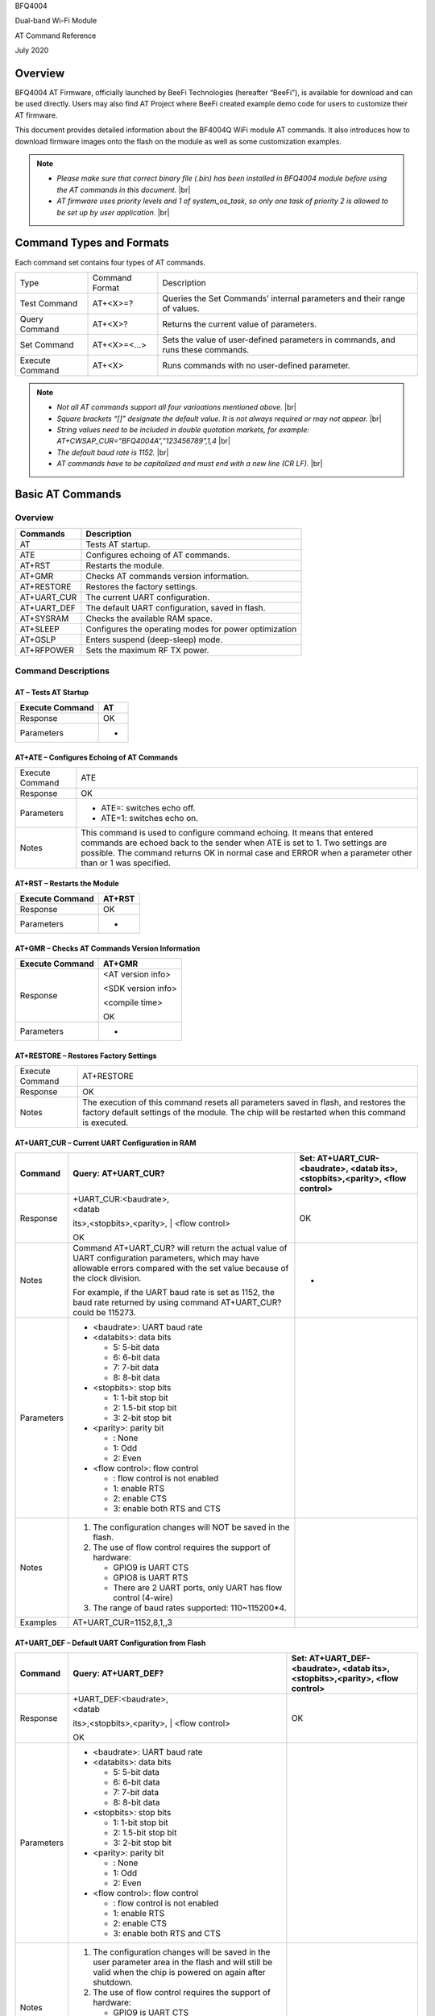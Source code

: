 .. |br| raw:: html

     <br/>

BFQ4004

Dual-band Wi-Fi Module

AT Command Reference

July 2020

Overview
========

BFQ4004 AT Firmware, officially launched by BeeFi Technologies
(hereafter “BeeFi”), is available for download and can be used directly.
Users may also find AT Project where BeeFi created example demo code for
users to customize their AT firmware.

This document provides detailed information about the BF4004Q WiFi
module AT commands. It also introduces how to download firmware images
onto the flash on the module as well as some customization examples.

.. note::
     -  *Please make sure that correct binary file (.bin) has been installed     in BFQ4004 module before using the AT commands in this document.* |br|
     -  *AT firmware uses priority levels* *and 1 of system_os_task, so only     one task of priority 2 is allowed to be set up by user application.* |br|


Command Types and Formats
=========================

Each command set contains four types of AT commands.

+-----------------+----------------+---------------------------------+
| Type            | Command Format | Description                     |
+-----------------+----------------+---------------------------------+
| Test Command    | AT+<X>=?       | Queries the Set Commands’       |
|                 |                | internal parameters and their   |
|                 |                | range of values.                |
+-----------------+----------------+---------------------------------+
| Query Command   | AT+<X>?        | Returns the current value of    |
|                 |                | parameters.                     |
+-----------------+----------------+---------------------------------+
| Set Command     | AT+<X>=<…>     | Sets the value of user-defined  |
|                 |                | parameters in commands, and     |
|                 |                | runs these commands.            |
+-----------------+----------------+---------------------------------+
| Execute Command | AT+<X>         | Runs commands with no           |
|                 |                | user-defined parameter.         |
+-----------------+----------------+---------------------------------+

.. note::
     -  *Not all AT commands support all four varioations mentioned above.* |br|
     -  *Square brackets “[]” designate the default value. It is not always     required or may not appear.* |br|
     -  *String values need to be included in double quotation markets, for     example:     AT+CWSAP_CUR=”BFQ4004A”,”123456789”,1,4* |br|
     -  *The default baud rate is 1152.* |br|
     -  *AT commands have to be capitalized and must end with a new line (CR     LF).* |br|


Basic AT Commands
=================

.. _overview-1:

Overview
--------

=========== =====================================================
Commands    Description
=========== =====================================================
AT          Tests AT startup.
ATE         Configures echoing of AT commands.
AT+RST      Restarts the module.
AT+GMR      Checks AT commands version information.
AT+RESTORE  Restores the factory settings.
AT+UART_CUR The current UART configuration.
AT+UART_DEF The default UART configuration, saved in flash.
AT+SYSRAM   Checks the available RAM space.
AT+SLEEP    Configures the operating modes for power optimization
AT+GSLP     Enters suspend (deep-sleep) mode.
AT+RFPOWER  Sets the maximum RF TX power.
=========== =====================================================

Command Descriptions
--------------------

AT – Tests AT Startup
~~~~~~~~~~~~~~~~~~~~~

=============== ==
Execute Command AT
=============== ==
Response        OK
Parameters      -
=============== ==

AT+ATE – Configures Echoing of AT Commands
~~~~~~~~~~~~~~~~~~~~~~~~~~~~~~~~~~~~~~~~~~

+-----------------+---------------------------------------------------+
| Execute Command | ATE                                               |
+-----------------+---------------------------------------------------+
| Response        | OK                                                |
+-----------------+---------------------------------------------------+
| Parameters      | -  ATE=: switches echo off.                       |
|                 |                                                   |
|                 | -  ATE=1: switches echo on.                       |
+-----------------+---------------------------------------------------+
| Notes           | This command is used to configure command         |
|                 | echoing. It means that entered commands are       |
|                 | echoed back to the sender when ATE is set to 1.   |
|                 | Two settings are possible. The command returns OK |
|                 | in normal case and ERROR when a parameter other   |
|                 | than or 1 was specified.                          |
+-----------------+---------------------------------------------------+

AT+RST – Restarts the Module
~~~~~~~~~~~~~~~~~~~~~~~~~~~~

=============== ======
Execute Command AT+RST
=============== ======
Response        OK
Parameters      -
=============== ======

AT+GMR – Checks AT Commands Version Information
~~~~~~~~~~~~~~~~~~~~~~~~~~~~~~~~~~~~~~~~~~~~~~~

=============== ==================
Execute Command AT+GMR
=============== ==================
Response        <AT version info>

                <SDK version info>

                <compile time>

                OK
Parameters      -
=============== ==================

AT+RESTORE – Restores Factory Settings
~~~~~~~~~~~~~~~~~~~~~~~~~~~~~~~~~~~~~~

+-----------------+---------------------------------------------------+
| Execute Command | AT+RESTORE                                        |
+-----------------+---------------------------------------------------+
| Response        | OK                                                |
+-----------------+---------------------------------------------------+
| Notes           | The execution of this command resets all          |
|                 | parameters saved in flash, and restores the       |
|                 | factory default settings of the module. The chip  |
|                 | will be restarted when this command is executed.  |
+-----------------+---------------------------------------------------+

AT+UART_CUR – Current UART Configuration in RAM
~~~~~~~~~~~~~~~~~~~~~~~~~~~~~~~~~~~~~~~~~~~~~~~

+------------+---------------------------+---------------------------+
| Command    | Query:                    | Set:                      |
|            | AT+UART_CUR?              | AT+UART_CUR-<baudrate>,   |
|            |                           | <datab                    |
|            |                           | its>,<stopbits>,<parity>, |
|            |                           | <flow control>            |
+============+===========================+===========================+
| Response   | | +UART_CUR:<baudrate>,   | OK                        |
|            | | <datab                  |                           |
|            | its>,<stopbits>,<parity>, |                           |
|            | | <flow control>          |                           |
|            |                           |                           |
|            | OK                        |                           |
+------------+---------------------------+---------------------------+
| Notes      | Command AT+UART_CUR? will | -                         |
|            | return the actual value   |                           |
|            | of UART configuration     |                           |
|            | parameters, which may     |                           |
|            | have allowable errors     |                           |
|            | compared with the set     |                           |
|            | value because of the      |                           |
|            | clock division.           |                           |
|            |                           |                           |
|            | For example, if the UART  |                           |
|            | baud rate is set as 1152, |                           |
|            | the baud rate returned by |                           |
|            | using command             |                           |
|            | AT+UART_CUR? could be     |                           |
|            | 115273.                   |                           |
+------------+---------------------------+---------------------------+
| Parameters | -  <baudrate>: UART baud  |                           |
|            |    rate                   |                           |
|            |                           |                           |
|            | -  <databits>: data bits  |                           |
|            |                           |                           |
|            |    -  5: 5-bit data       |                           |
|            |                           |                           |
|            |    -  6: 6-bit data       |                           |
|            |                           |                           |
|            |    -  7: 7-bit data       |                           |
|            |                           |                           |
|            |    -  8: 8-bit data       |                           |
|            |                           |                           |
|            | -  <stopbits>: stop bits  |                           |
|            |                           |                           |
|            |    -  1: 1-bit stop bit   |                           |
|            |                           |                           |
|            |    -  2: 1.5-bit stop bit |                           |
|            |                           |                           |
|            |    -  3: 2-bit stop bit   |                           |
|            |                           |                           |
|            | -  <parity>: parity bit   |                           |
|            |                           |                           |
|            |    -  : None              |                           |
|            |                           |                           |
|            |    -  1: Odd              |                           |
|            |                           |                           |
|            |    -  2: Even             |                           |
|            |                           |                           |
|            | -  <flow control>: flow   |                           |
|            |    control                |                           |
|            |                           |                           |
|            |    -  : flow control is   |                           |
|            |       not enabled         |                           |
|            |                           |                           |
|            |    -  1: enable RTS       |                           |
|            |                           |                           |
|            |    -  2: enable CTS       |                           |
|            |                           |                           |
|            |    -  3: enable both RTS  |                           |
|            |       and CTS             |                           |
+------------+---------------------------+---------------------------+
| Notes      | 1. The configuration      |                           |
|            |    changes will NOT be    |                           |
|            |    saved in the flash.    |                           |
|            |                           |                           |
|            | 2. The use of flow        |                           |
|            |    control requires the   |                           |
|            |    support of hardware:   |                           |
|            |                           |                           |
|            |    -  GPIO9 is UART CTS   |                           |
|            |                           |                           |
|            |    -  GPIO8 is UART RTS   |                           |
|            |                           |                           |
|            |    -  There are 2 UART    |                           |
|            |       ports, only UART    |                           |
|            |       has flow control    |                           |
|            |       (4-wire)            |                           |
|            |                           |                           |
|            | 3. The range of baud      |                           |
|            |    rates supported:       |                           |
|            |    110~115200*4.          |                           |
+------------+---------------------------+---------------------------+
| Examples   | AT+UART_CUR=1152,8,1,,3   |                           |
+------------+---------------------------+---------------------------+

AT+UART_DEF – Default UART Configuration from Flash
~~~~~~~~~~~~~~~~~~~~~~~~~~~~~~~~~~~~~~~~~~~~~~~~~~~

+------------+---------------------------+---------------------------+
| Command    | Query:                    | Set:                      |
|            | AT+UART_DEF?              | AT+UART_DEF-<baudrate>,   |
|            |                           | <datab                    |
|            |                           | its>,<stopbits>,<parity>, |
|            |                           | <flow control>            |
+============+===========================+===========================+
| Response   | | +UART_DEF:<baudrate>,   | OK                        |
|            | | <datab                  |                           |
|            | its>,<stopbits>,<parity>, |                           |
|            | | <flow control>          |                           |
|            |                           |                           |
|            | OK                        |                           |
+------------+---------------------------+---------------------------+
| Parameters | -  <baudrate>: UART baud  |                           |
|            |    rate                   |                           |
|            |                           |                           |
|            | -  <databits>: data bits  |                           |
|            |                           |                           |
|            |    -  5: 5-bit data       |                           |
|            |                           |                           |
|            |    -  6: 6-bit data       |                           |
|            |                           |                           |
|            |    -  7: 7-bit data       |                           |
|            |                           |                           |
|            |    -  8: 8-bit data       |                           |
|            |                           |                           |
|            | -  <stopbits>: stop bits  |                           |
|            |                           |                           |
|            |    -  1: 1-bit stop bit   |                           |
|            |                           |                           |
|            |    -  2: 1.5-bit stop bit |                           |
|            |                           |                           |
|            |    -  3: 2-bit stop bit   |                           |
|            |                           |                           |
|            | -  <parity>: parity bit   |                           |
|            |                           |                           |
|            |    -  : None              |                           |
|            |                           |                           |
|            |    -  1: Odd              |                           |
|            |                           |                           |
|            |    -  2: Even             |                           |
|            |                           |                           |
|            | -  <flow control>: flow   |                           |
|            |    control                |                           |
|            |                           |                           |
|            |    -  : flow control is   |                           |
|            |       not enabled         |                           |
|            |                           |                           |
|            |    -  1: enable RTS       |                           |
|            |                           |                           |
|            |    -  2: enable CTS       |                           |
|            |                           |                           |
|            |    -  3: enable both RTS  |                           |
|            |       and CTS             |                           |
+------------+---------------------------+---------------------------+
| Notes      | 1. The configuration      |                           |
|            |    changes will be saved  |                           |
|            |    in the user parameter  |                           |
|            |    area in the flash and  |                           |
|            |    will still be valid    |                           |
|            |    when the chip is       |                           |
|            |    powered on again after |                           |
|            |    shutdown.              |                           |
|            |                           |                           |
|            | 2. The use of flow        |                           |
|            |    control requires the   |                           |
|            |    support of hardware:   |                           |
|            |                           |                           |
|            |    -  GPIO9 is UART CTS   |                           |
|            |                           |                           |
|            |    -  GPIO8 is UART RTS   |                           |
|            |                           |                           |
|            |    -  There are 2 UART    |                           |
|            |       ports, only UART    |                           |
|            |       has flow control    |                           |
|            |       (4-wire)            |                           |
|            |                           |                           |
|            | 3. The range of baud      |                           |
|            |    rates supported:       |                           |
|            |    110~115200*4.          |                           |
+------------+---------------------------+---------------------------+
| Examples   | AT+UART_DEF=1152,8,1, ,3  |                           |
+------------+---------------------------+---------------------------+

AT+SYSRAM – Checks the Remaining Space on RAM
~~~~~~~~~~~~~~~~~~~~~~~~~~~~~~~~~~~~~~~~~~~~~

============= =======================================================
Query Command AT+SYSRAM?
============= =======================================================
Response      +SYSRAM:<remaining RAM size>

              OK
Notes         <remaining RAM size>: remaining space of RAM, in bytes.
============= =======================================================

AT+SLEEP – Configures the Operating Modes for Power Optimization
~~~~~~~~~~~~~~~~~~~~~~~~~~~~~~~~~~~~~~~~~~~~~~~~~~~~~~~~~~~~~~~~

+------------+---------------------------+-----------------------+
| Command    | Query:                    | Set:                  |
|            | AT+SLEEP?                 | AT+SLEEP-<sleep mode> |
+============+===========================+=======================+
| Response   | +SLEEP:<sleep mode>       | OK                    |
|            |                           |                       |
|            | OK                        |                       |
+------------+---------------------------+-----------------------+
| Parameters | -  <sleep mode>:          |                       |
|            |                           |                       |
|            |    -  : Disable sleep     |                       |
|            |          mode             |                       |
|            |                           |                       |
|            |         (high-performance |                       |
|            |          mode)            |                       |
|            |                           |                       |
|            |    -  1: Sleep mode       |                       |
|            |                           |                       |
|            |    -  2: Associated mode  |                       |
+------------+---------------------------+-----------------------+
| Notes      | This command can only be  |                       |
|            | used in Station mode.     |                       |
|            | Associated mode is the    |                       |
|            | default mode.             |                       |
|            |                           |                       |
|            | 1. “Disable sleep” means  |                       |
|            |    chip host CPU and      |                       |
|            |    everything else are    |                       |
|            |    all powered on. This   |                       |
|            |    is the highest         |                       |
|            |    power-consumption mode |                       |
|            |    and also the highest   |                       |
|            |    performance mode.      |                       |
|            |                           |                       |
|            | 2. “Sleep” means WLAN     |                       |
|            |    blocks are powered     |                       |
|            |    down and clocks are    |                       |
|            |    suspended, and BFQ4004 |                       |
|            |    is disconnected from   |                       |
|            |    access point.          |                       |
|            |                           |                       |
|            | 3. “Associated” means     |                       |
|            |    BFQ4004 is duty        |                       |
|            |    cycling between sleep  |                       |
|            |    state and active WLAN  |                       |
|            |    TX, RX. It is used to  |                       |
|            |    allow BFQ4004 to       |                       |
|            |    periodically wake up   |                       |
|            |    and listen for beacon  |                       |
|            |    signals from access    |                       |
|            |    point (AP) to maintain |                       |
|            |    the connection with    |                       |
|            |    the AP.                |                       |
+------------+---------------------------+-----------------------+
| Examples   | AT+SLEEP=0                |                       |
+------------+---------------------------+-----------------------+

AT+GSLP – Enters Suspend (Deep-sleep) Mode
~~~~~~~~~~~~~~~~~~~~~~~~~~~~~~~~~~~~~~~~~~

+-------------+-------------------------------------------------------+
| Set Command | AT+GSLP=<time>                                        |
+-------------+-------------------------------------------------------+
| Response    | <time>                                                |
|             |                                                       |
|             | OK                                                    |
+-------------+-------------------------------------------------------+
| Parameters  | <time>: the milliseconds (ms) BFQ4004 stays in        |
|             | suspend mode.                                         |
+-------------+-------------------------------------------------------+
| Notes       | In suspend mode only the wakeup manager and PMU are   |
|             | powered with everything else powered down. It is the  |
|             | lowest power consumption mode at the expense of a     |
|             | longer wakeup latency.                                |
|             |                                                       |
|             | BFQ4004 can exit suspend mode in 2 ways:              |
|             |                                                       |
|             | 1. The synchronous internal timer expired after       |
|             |    <time> milliseconds; or                            |
|             |                                                       |
|             | 2. An asynchronous event is detected on the WAKEUP    |
|             |    pin.                                               |
+-------------+-------------------------------------------------------+

AT+RFPOWER – Sets Maximum of RF TX Power
~~~~~~~~~~~~~~~~~~~~~~~~~~~~~~~~~~~~~~~~

+-------------+-------------------------------------------------------+
| Set Command | AT+RFPOWER=<TX power>                                 |
+-------------+-------------------------------------------------------+
| Response    | OK                                                    |
+-------------+-------------------------------------------------------+
| Parameters  | <TX power>: the maximum value of RF TX power, range:  |
|             | [0, 82] in 0.25dBm unit                               |
+-------------+-------------------------------------------------------+
| Notes       | This command sets the maximum value of BFQ4004 RF TX  |
|             | power. It is not precise. The actual value could be   |
|             | smaller than the set value.                           |
+-------------+-------------------------------------------------------+
| Examples    | AT+RFPOWER=50                                         |
+-------------+-------------------------------------------------------+

Hardware-Related AT Commands
============================

.. _overview-2:

Overview
--------

=============== =====================================================
Commands        Description
=============== =====================================================
AT+SYSIOSETCFG  Configures IO working mode.
AT+SYSIOGETCFG  Checks the working mode of IO pin.
AT+SYSGPIODIR   Configures the direction of GPIO.
AT+SYSGPIOWRITE Configures the GPIO output level.
AT+SYSGPIOREAD  Configures the GPIO input level.
AT+WAKEUPGPIO   Configures a GPIO to wake BFQ4004 up from sleep mode.
=============== =====================================================

.. _command-descriptions-1:

Command Descriptions
--------------------

AT+SYSIOSETCFG – Configures IO Working Mode
~~~~~~~~~~~~~~~~~~~~~~~~~~~~~~~~~~~~~~~~~~~

+-------------+-------------------------------------------------------+
| Set Command | AT+SYSIOSETCFG=<pin>,<mode>,<pull-up>                 |
+-------------+-------------------------------------------------------+
| Response    | OK                                                    |
+-------------+-------------------------------------------------------+
| Parameters  | -  <pin>: number of an IO pin                         |
|             |                                                       |
|             | -  <mode>: the working mode of the IO pin             |
|             |                                                       |
|             | -  <pull-up>                                          |
|             |                                                       |
|             |    -  : disable the pull-up                           |
|             |                                                       |
|             |    -  1: enable the pull-up of the IO pin             |
+-------------+-------------------------------------------------------+
| Notes       | Please refer to BFQ4004 Pin List for uses of          |
|             | AT+SYSGPIO-related commands.                          |
+-------------+-------------------------------------------------------+
| Examples    | AT+SYSIOSETCFG=12,3,1 //Set GPIO12 to work as a GPIO  |
+-------------+-------------------------------------------------------+

AT+SYSIOGETCFG – Get IO Working Mode
~~~~~~~~~~~~~~~~~~~~~~~~~~~~~~~~~~~~

+-------------+-------------------------------------------------------+
| Set Command | AT+SYSIOGETCFG=<pin>                                  |
+-------------+-------------------------------------------------------+
| Response    | +SYSIOGETCFG:<pin>,<mode>,<pull-up>                   |
|             |                                                       |
|             | OK                                                    |
+-------------+-------------------------------------------------------+
| Parameters  | -  <pin>: number of an IO pin                         |
|             |                                                       |
|             | -  <mode>: the working mode of the IO pin             |
|             |                                                       |
|             | -  <pull-up>                                          |
|             |                                                       |
|             |    -  : disable the pull-up                           |
|             |                                                       |
|             |    -  1: enable the pull-up of the IO pin             |
+-------------+-------------------------------------------------------+
| Notes       | Please refer to BFQ4004 Pin List for uses of          |
|             | AT+SYSGPIO-related commands.                          |
+-------------+-------------------------------------------------------+

AT+SYSGPIODIR – Configures the Direction of GPIO
~~~~~~~~~~~~~~~~~~~~~~~~~~~~~~~~~~~~~~~~~~~~~~~~

+-------------+-------------------------------------------------------+
| Set Command | AT+SYSGPIODIR=<pin>,<dir>                             |
+-------------+-------------------------------------------------------+
| Response    | -  | If the configuration is successful, the command  |
|             |      will return:                                     |
|             |    | OK                                               |
|             |                                                       |
|             | -  | If the IO pin is not in GPIO mode, the command   |
|             |      will return:                                     |
|             |    | NOT GPIO MODE!                                   |
|             |    | ERROR                                            |
+-------------+-------------------------------------------------------+
| Parameters  | -  <pin>: GPIO pin number                             |
|             |                                                       |
|             | -  <dir>:                                             |
|             |                                                       |
|             |    -  : sets the GPIO as an input                     |
|             |                                                       |
|             |    -  1: sets the GPIO as an output                   |
+-------------+-------------------------------------------------------+
| Notes       | Please refer to BFQ4004 Pin List for uses of          |
|             | AT+SYSGPIO-related commands.                          |
+-------------+-------------------------------------------------------+
| Examples    | AT+SYSIOSETCFG=12,3,1 //Set GPIO12 to work as a GPIO  |
|             |                                                       |
|             | AT+SYSGPIODIR=12,0 //Set GPIO12 to work as an input   |
+-------------+-------------------------------------------------------+

AT+SYSGPIOWRITE – Configures the Output Level of a GPIO
~~~~~~~~~~~~~~~~~~~~~~~~~~~~~~~~~~~~~~~~~~~~~~~~~~~~~~~

+-------------+-------------------------------------------------------+
| Set Command | AT+SYSGPIOWRITE=<pin>,<level>                         |
+-------------+-------------------------------------------------------+
| Response    | -  | If the configuration is successful, the command  |
|             |      will return:                                     |
|             |    | OK                                               |
|             |                                                       |
|             | -  | If the IO pin is not in output mode, the command |
|             |      will return:                                     |
|             |    | NOT OUTPUT!                                      |
|             |    | ERROR                                            |
+-------------+-------------------------------------------------------+
| Parameters  | -  <pin>: GPIO pin number                             |
|             |                                                       |
|             | -  <level>:                                           |
|             |                                                       |
|             |    -  : low level                                     |
|             |                                                       |
|             |    -  1: high level                                   |
+-------------+-------------------------------------------------------+
| Notes       | Please refer to BFQ4004 Pin List for uses of          |
|             | AT+SYSGPIO-related commands.                          |
+-------------+-------------------------------------------------------+
| Examples    | AT+SYSIOSETCFG=12,3,1 //Set GPIO12 to work as a GPIO  |
|             |                                                       |
|             | AT+SYSGPIODIR=12,1 //Set GPIO12 to work as an output  |
|             |                                                       |
|             | AT+SYSGPIOWRITE=12,1 //Set GPIO12 to output high      |
|             | level                                                 |
+-------------+-------------------------------------------------------+

AT+SYSGPIOREAD – Reads the GPIO Level
~~~~~~~~~~~~~~~~~~~~~~~~~~~~~~~~~~~~~

+-------------+-------------------------------------------------------+
| Set Command | AT+SYSGPIOREAD=<pin>                                  |
+-------------+-------------------------------------------------------+
| Response    | -  | If the configuration is successful, the command  |
|             |      will return:                                     |
|             |    | +SYSGPIOREAD:<pin>,<dir>,<level>                 |
|             |    | OK                                               |
|             |                                                       |
|             | -  | If the IO pin is not in GPIO mode, the command   |
|             |      will return:                                     |
|             |    | NOT GPIO MODE!                                   |
|             |    | ERROR                                            |
+-------------+-------------------------------------------------------+
| Parameters  | -  <pin>: GPIO pin number                             |
|             |                                                       |
|             | -  <dir>:                                             |
|             |                                                       |
|             |    -  : the GPIO as an input                          |
|             |                                                       |
|             |    -  1: the GPIO as an output                        |
|             |                                                       |
|             | -  <level>:                                           |
|             |                                                       |
|             |    -  : low level                                     |
|             |                                                       |
|             |    -  1: high level                                   |
+-------------+-------------------------------------------------------+
| Notes       | Please refer to BFQ4004 Pin List for uses of          |
|             | AT+SYSGPIO-related commands.                          |
+-------------+-------------------------------------------------------+
| Examples    | AT+SYSIOSETCFG=12,3,1 //Set GPIO12 to work as a GPIO  |
|             |                                                       |
|             | AT+SYSGPIODIR=12,0 //Set GPIO12 to work as an input   |
|             |                                                       |
|             | AT+SYSGPIOREAD=12 //Read GPIO12 level                 |
+-------------+-------------------------------------------------------+

AT+WAKEUPGPIO – Configures a GPIO to Wake BFQ4004 up from Sleep Mode
~~~~~~~~~~~~~~~~~~~~~~~~~~~~~~~~~~~~~~~~~~~~~~~~~~~~~~~~~~~~~~~~~~~~

+-------------+-------------------------------------------------------+
| Set Command | AT                                                    |
|             | +WAKEUPGPIO-<enable>,<trigger_GPIO>,<trigger_level>[, |
|             | <awake_GPIO>,<awake_level>]                           |
+=============+=======================================================+
| Response    | OK                                                    |
+-------------+-------------------------------------------------------+
| Parameters  | -  <enable>:                                          |
|             |                                                       |
|             |    -  : BFQ4004 can NOT be woken up from sleep by     |
|             |       GPIO.                                           |
|             |                                                       |
|             |    -  1: BFQ4004 can be woken up from sleep by GPIO.  |
|             |                                                       |
|             | -  <trigger_GPIO>: sets the GPIO to wake BFQ4004 up;  |
|             |    range of value:[0, 15].                            |
|             |                                                       |
|             | -  <trigger_level>:                                   |
|             |                                                       |
|             |    -  : the GPIO wakes up BFQ4004 with low level.     |
|             |                                                       |
|             |    -  1: the GPIO wakes up BFQ4004 with high level.   |
|             |                                                       |
|             | -  [<awake_GPIO>]: optional parameter to set a GPIO   |
|             |    as a flag to indicate that BFQ4004 was awoken from |
|             |    sleep; range of value: [0, 15].                    |
|             |                                                       |
|             | -  [<awake_level>]: optional parameter;               |
|             |                                                       |
|             |    -  : the awake_GPIO is set to low level after the  |
|             |       wakeup process.                                 |
|             |                                                       |
|             |    -  1: the awake_GPIO is set to high level after    |
|             |       the wakeup process.                             |
+-------------+-------------------------------------------------------+
| Notes       | -  Since the system needs some time to wake up from   |
|             |    sleep, it is suggested that wait at least 5ms      |
|             |    before sending next AT command.                    |
|             |                                                       |
|             | -  The values of <trigger_GPIO> and <awake_GPIO>      |
|             |    should not be the same.                            |
|             |                                                       |
|             | -  After being woken up by <trigger_GPIO> from sleep, |
|             |    when BFQ4004 attempts to sleep again, it will      |
|             |    check the status of the <trigger_GPIO>.            |
|             |                                                       |
|             | -  if <trigger_GPIO> is still in the wakeup status,   |
|             |    BFQ4004 will enter Associated mode instead.        |
|             |                                                       |
|             | -  If <trigger_GPIO> is NOT in the wakeup status,     |
|             |    BFQ4004 will enter sleep mode.                     |
+-------------+-------------------------------------------------------+
| Examples    | -  Set BFQ4004 to be woken from sleep, when GPIO0 is  |
|             |    at low level:                                      |
|             |                                                       |
|             |    AT+WAKEUPGPIO=1,,                                  |
|             |                                                       |
|             | -  Set BFQ4004 to be woken from sleep, when GPIO0 is  |
|             |    at high level, and after wake-up, GPIO13 should be |
|             |    set to high level.                                 |
|             |                                                       |
|             |    AT+WAKEUPGPIO=1,,1,13,1                            |
|             |                                                       |
|             | -  Disable BFQ4004 from being woken up from sleep by  |
|             |    a GPIO.                                            |
|             |                                                       |
|             |    AT+WAKEUPGPIO=                                     |
+-------------+-------------------------------------------------------+

Wi-Fi-Related AT Commands
=========================

.. _overview-3:

Overview
--------

+------------------+--------------------------------------------------+
| Commands         | Description                                      |
+------------------+--------------------------------------------------+
| AT+CWMODE_CUR    | Sets the Wi-Fi mode                              |
|                  | (Station/SoftAP/Station+SoftAP); configuration   |
|                  | not saved in flash.                              |
+------------------+--------------------------------------------------+
| AT+CWMODE_DEF    | Sets the default Wi-Fi mode                      |
|                  | (Station/SoftAP/Station+SoftAP); configuration   |
|                  | saved in flash.                                  |
+------------------+--------------------------------------------------+
| AT+CWJAP_CUR     | Connects to an AP; configuration not saved in    |
|                  | flash.                                           |
+------------------+--------------------------------------------------+
| AT+CWJAP_DEF     | Connects to an AP; configuration saved in flash. |
+------------------+--------------------------------------------------+
| AT+CWLAPOPT      | Sets the configuration of command AT+CWLAP.      |
+------------------+--------------------------------------------------+
| AT+CWLAP         | Lists available APs.                             |
+------------------+--------------------------------------------------+
| AT+CWQAP         | Disconnects from an AP.                          |
+------------------+--------------------------------------------------+
| AT+CWSAP_CUR     | Sets the current configuration of BFQ4004        |
|                  | SoftAP; configuration not saved in flash.        |
+------------------+--------------------------------------------------+
| AT+CWSAP_DEF     | Sets the configuration of BFQ4004 SoftAP;        |
|                  | configuration saved in flash.                    |
+------------------+--------------------------------------------------+
| AT+CWLIF         | Gets the IP addresses of the Stations the        |
|                  | BFQ4004 SoftAP is connected with.                |
+------------------+--------------------------------------------------+
| AT+CWDHCP_CUR    | Enables/Disables DHCP; configuration not saved   |
|                  | in the flash.                                    |
+------------------+--------------------------------------------------+
| AT+CWDHCP_DEF    | Enable/Disable DHCP; configuration saved in      |
|                  | flash.                                           |
+------------------+--------------------------------------------------+
| AT+CWDHCPS_CUR   | Sets the IP address range the SoftAP DHCP server |
|                  | can allocate; configuration not saved in flash.  |
+------------------+--------------------------------------------------+
| AT+CWDHCPS_DEF   | Sets the IP address range the SoftAP DHCP server |
|                  | can allocate; configuration saved in flash.      |
+------------------+--------------------------------------------------+
| AT+CWAUTOCONN    | Connects to an AP automatically on power-up or   |
|                  | not.                                             |
+------------------+--------------------------------------------------+
| AT+CIPSTA_CUR    | Sets the IP address of BFQ4004 Station;          |
|                  | configuration not saved in flash.                |
+------------------+--------------------------------------------------+
| AT+CIPSTA_DEF    | Sets the IP address of BFQ4004 Station;          |
|                  | configuration saved in flash.                    |
+------------------+--------------------------------------------------+
| AT+CIPAP_CUR     | Sets the IP address of BFQ4004 SoftAP;           |
|                  | configuration not saved in flash.                |
+------------------+--------------------------------------------------+
| AT+CIPAP_DEF     | Sets the IP address of BFQ4004 SoftAP;           |
|                  | configuration saved in flash.                    |
+------------------+--------------------------------------------------+
| AT+WPS           | Enables the WPS function.                        |
+------------------+--------------------------------------------------+
| AT+CWHOSTNAME    | Configures the name of BFQ4004 Station.          |
+------------------+--------------------------------------------------+
| AT+CWCOUNTRY_CUR | Sets current WiFi country code, not saved in     |
|                  | flash                                            |
+------------------+--------------------------------------------------+
| AT+CWCOUNTRY_DEF | Sets default WiFi country code, saved in flash   |
+------------------+--------------------------------------------------+

.. _command-descriptions-2:

Command Descriptions
--------------------

AT+CWMODE_CUR – Sets Current WiFi Mode Configuration, Not Saved in Flash
~~~~~~~~~~~~~~~~~~~~~~~~~~~~~~~~~~~~~~~~~~~~~~~~~~~~~~~~~~~~~~~~~~~~~~~~

+------------+-----------------+-----------------+-----------------+
| Command    | Test:           | Query:          | Set:            |
|            |                 |                 |                 |
|            | AT+CWMODE_CUR=? | AT+CWMODE_CUR?  | |               |
|            |                 |                 |  AT+CWMODE_CUR= |
|            |                 | Function: check | | <mode>        |
|            |                 | current WiFi    |                 |
|            |                 | mode            | Function: set   |
|            |                 |                 | current WiFi    |
|            |                 |                 | mode            |
+============+=================+=================+=================+
| Response   | +CWMODE_CUR:    | +CWMODE_CUR:    | OK              |
|            |                 |                 |                 |
|            | <mode>          | <mode>          |                 |
|            |                 |                 |                 |
|            | OK              | OK              |                 |
+------------+-----------------+-----------------+-----------------+
| Parameters | -  <mode>:      |                 |                 |
|            |                 |                 |                 |
|            |    -  1:        |                 |                 |
|            |       Station   |                 |                 |
|            |       mode      |                 |                 |
|            |                 |                 |                 |
|            |    -  2: SoftAP |                 |                 |
|            |       mode      |                 |                 |
|            |                 |                 |                 |
|            |    -  3:        |                 |                 |
|            |                 |                 |                 |
|            |  Station+SoftAP |                 |                 |
|            |       mode      |                 |                 |
+------------+-----------------+-----------------+-----------------+
| Notes      | The             |                 |                 |
|            | configuration   |                 |                 |
|            | changes will    |                 |                 |
|            | NOT be saved in |                 |                 |
|            | flash.          |                 |                 |
+------------+-----------------+-----------------+-----------------+
| Examples   | AT+CWMODE_CUR=1 |                 |                 |
+------------+-----------------+-----------------+-----------------+

AT+CWMODE_DEF- Sets Default WiFi Mode Configuration, Saved in Flash
~~~~~~~~~~~~~~~~~~~~~~~~~~~~~~~~~~~~~~~~~~~~~~~~~~~~~~~~~~~~~~~~~~~

+------------+-----------------+-----------------+-----------------+
| Command    | Test:           | Query:          | Set:            |
|            |                 |                 |                 |
|            | AT+CWMODE_DEF=? | AT+CWMODE_DEF?  | |               |
|            |                 |                 |  AT+CWMODE_DEF= |
|            |                 | Function: check | | <mode>        |
|            |                 | current WiFi    |                 |
|            |                 | mode            | Function: set   |
|            |                 |                 | current WiFi    |
|            |                 |                 | mode            |
+============+=================+=================+=================+
| Response   | +CWMODE_DEF:    | +CWMODE_DEF:    | OK              |
|            |                 |                 |                 |
|            | <mode>          | <mode>          |                 |
|            |                 |                 |                 |
|            | OK              | OK              |                 |
+------------+-----------------+-----------------+-----------------+
| Parameters | -  <mode>:      |                 |                 |
|            |                 |                 |                 |
|            |    -  1:        |                 |                 |
|            |       Station   |                 |                 |
|            |       mode      |                 |                 |
|            |                 |                 |                 |
|            |    -  2: SoftAP |                 |                 |
|            |       mode      |                 |                 |
|            |                 |                 |                 |
|            |    -  3:        |                 |                 |
|            |                 |                 |                 |
|            |  Station+SoftAP |                 |                 |
|            |       mode      |                 |                 |
+------------+-----------------+-----------------+-----------------+
| Notes      | The             |                 |                 |
|            | configuration   |                 |                 |
|            | changes will be |                 |                 |
|            | saved in flash. |                 |                 |
+------------+-----------------+-----------------+-----------------+
| Examples   | AT+CWMODE_DEF=1 |                 |                 |
+------------+-----------------+-----------------+-----------------+

AT+CWJAP_CUR – Connects to AP, Configuration Not Saved in Flash
~~~~~~~~~~~~~~~~~~~~~~~~~~~~~~~~~~~~~~~~~~~~~~~~~~~~~~~~~~~~~~~

+------------+---------------------------+---------------------------+
| Command    | | Query:                  | | Set:                    |
|            | | AT+CWJAP_CUR?           | | A                       |
|            |                           | T+CWJAP_CUR=<ssid>,<pwd>, |
|            | Function: check           |                           |
|            | parameters of the AP      | [<bssid>,<pci_en>]        |
|            | BFQ4004 Station is        |                           |
|            | connected to.             | Function: specify         |
|            |                           | parameters of the AP      |
|            |                           | BFQ4004 wants to connect  |
|            |                           | to.                       |
+============+===========================+===========================+
| Response   | +                         | OK                        |
|            | CWJAP_CUR:<ssid>,<bssid>, |                           |
|            |                           | or                        |
|            | <channel>,<rssi>          |                           |
|            |                           | +CWJAP_CUR:<error code>   |
|            | OK                        |                           |
|            |                           | FAIL                      |
+------------+---------------------------+---------------------------+
| Parameters | <ssid>: a string          | -  <ssid>: target AP      |
|            | parameter showing the     |    SSID, max length: 32   |
|            | SSID of the AP BFQ4004    |    bytes                  |
|            | Station is connected to.  |                           |
|            |                           | -  <pwd>: target AP       |
|            |                           |    password, max length:  |
|            |                           |    64-byte ASCII          |
|            |                           |                           |
|            |                           | -  [<bssid>]: optional,   |
|            |                           |    target AP’s MAC        |
|            |                           |    address, used when     |
|            |                           |    multiple APs have the  |
|            |                           |    same SSID              |
|            |                           |                           |
|            |                           | -  [<pci_en>]: optional,  |
|            |                           |    disable the connection |
|            |                           |    to WEP or OPEN AP, and |
|            |                           |    can be used for PCI    |
|            |                           |    authentication.        |
|            |                           |                           |
|            |                           | -  <error code>: for      |
|            |                           |    reference only         |
|            |                           |                           |
|            |                           |    -  1: connection       |
|            |                           |       timeout             |
|            |                           |                           |
|            |                           |    -  2: wrong password   |
|            |                           |                           |
|            |                           |    -  3: cannot find the  |
|            |                           |       target AP           |
|            |                           |                           |
|            |                           |    -  4: connection       |
|            |                           |       failed              |
|            |                           |                           |
|            |                           | This command requires     |
|            |                           | Station mode to work.     |
|            |                           | Escape character syntax   |
|            |                           | is needed if SSID or      |
|            |                           | password contains special |
|            |                           | characters, such as , or  |
|            |                           | “ or \\                   |
+------------+---------------------------+---------------------------+
| Notes      | The configuration changes |                           |
|            | will NOT be saved in      |                           |
|            | flash                     |                           |
+------------+---------------------------+---------------------------+
| Examples   | AT+CW                     |                           |
|            | JAP_CUR="abc","123456789" |                           |
|            |                           |                           |
|            | For example, if the       |                           |
|            | target AP’s SSID is       |                           |
|            | "ab\,c" and the password  |                           |
|            | is                        |                           |
|            |                           |                           |
|            | "123456789"\", the        |                           |
|            | command is as follows:    |                           |
|            |                           |                           |
|            | AT+CWJAP_CUR=             |                           |
|            | "ab\\\,c","123456789\"\\" |                           |
|            |                           |                           |
|            | If multiple APs have the  |                           |
|            | same SSID as "abc", the   |                           |
|            | target AP can be found by |                           |
|            | BSSID:                    |                           |
|            |                           |                           |
|            | AT+CWJAP_CUR="abc","12345 |                           |
|            | 6789","ca:d7:19:d8:a6:44" |                           |
+------------+---------------------------+---------------------------+

AT+CWJAP_DEF – Connects to AP, Configuration Saved in Flash
~~~~~~~~~~~~~~~~~~~~~~~~~~~~~~~~~~~~~~~~~~~~~~~~~~~~~~~~~~~

+------------+---------------------------+---------------------------+
| Command    | | Query:                  | | Set:                    |
|            | | AT+CWJAP_DEF?           | | A                       |
|            |                           | T+CWJAP_DEF=<ssid>,<pwd>, |
|            | Function: check           |                           |
|            | parameters of the AP      | [<bssid>,<pci_en>]        |
|            | BFQ4004 Station is        |                           |
|            | connected to.             | Function: specify         |
|            |                           | parameters of the AP      |
|            |                           | BFQ4004 wants to connect  |
|            |                           | to.                       |
+============+===========================+===========================+
| Response   | +                         | OK                        |
|            | CWJAP_DEF:<ssid>,<bssid>, |                           |
|            |                           | or                        |
|            | <channel>,<rssi>          |                           |
|            |                           | +CWJAP_DEF:<error code>   |
|            | OK                        |                           |
|            |                           | FAIL                      |
+------------+---------------------------+---------------------------+
| Parameters | <ssid>: a string          | -  <ssid>: target AP      |
|            | parameter showing the     |    SSID, max length: 32   |
|            | SSID of the AP BFQ4004    |    bytes                  |
|            | Station is connected to.  |                           |
|            |                           | -  <pwd>: target AP       |
|            |                           |    password, max length:  |
|            |                           |    64-byte ASCII          |
|            |                           |                           |
|            |                           | -  [<bssid>]: optional,   |
|            |                           |    target AP’s MAC        |
|            |                           |    address, used when     |
|            |                           |    multiple APs have the  |
|            |                           |    same SSID              |
|            |                           |                           |
|            |                           | -  [<pci_en>]: optional,  |
|            |                           |    disable the connection |
|            |                           |    to WEP or OPEN AP, and |
|            |                           |    can be used for PCI    |
|            |                           |    authentication.        |
|            |                           |                           |
|            |                           | -  <error code>: for      |
|            |                           |    reference only         |
|            |                           |                           |
|            |                           |    -  1: connection       |
|            |                           |       timeout             |
|            |                           |                           |
|            |                           |    -  2: wrong password   |
|            |                           |                           |
|            |                           |    -  3: cannot find the  |
|            |                           |       target AP           |
|            |                           |                           |
|            |                           |    -  4: connection       |
|            |                           |       failed              |
|            |                           |                           |
|            |                           | This command requires     |
|            |                           | Station mode to work.     |
|            |                           | Escape character syntax   |
|            |                           | is needed if SSID or      |
|            |                           | password contains special |
|            |                           | characters, such as , or  |
|            |                           | “ or \\                   |
+------------+---------------------------+---------------------------+
| Notes      | The configuration changes |                           |
|            | will be saved in the      |                           |
|            | system parameters area in |                           |
|            | the flash                 |                           |
+------------+---------------------------+---------------------------+
| Examples   | AT+CW                     |                           |
|            | JAP_DEF="abc","123456789" |                           |
|            |                           |                           |
|            | For example, if the       |                           |
|            | target AP’s SSID is       |                           |
|            | "ab\,c" and the password  |                           |
|            | is                        |                           |
|            |                           |                           |
|            | "123456789"\", the        |                           |
|            | command is as follows:    |                           |
|            |                           |                           |
|            | AT+CWJAP_DEF=             |                           |
|            | "ab\\\,c","123456789\"\\" |                           |
|            |                           |                           |
|            | If multiple APs have the  |                           |
|            | same SSID as "abc", the   |                           |
|            | target AP can be found by |                           |
|            | BSSID:                    |                           |
|            |                           |                           |
|            | AT+CWJAP_DEF="abc","12345 |                           |
|            | 6789","ca:d7:19:d8:a6:44" |                           |
+------------+---------------------------+---------------------------+

AT+CWLAPOPT – Sets the Configuration for the Command AT+CWLAP
~~~~~~~~~~~~~~~~~~~~~~~~~~~~~~~~~~~~~~~~~~~~~~~~~~~~~~~~~~~~~

+-------------+-------------------------------------------------------+
| Set Command | AT+CWLAPOPT=<sort_enable>,<mask>                      |
+-------------+-------------------------------------------------------+
| Response    | OK                                                    |
|             |                                                       |
|             | or                                                    |
|             |                                                       |
|             | ERROR                                                 |
+-------------+-------------------------------------------------------+
| Parameters  | -  <sort_enable>: determines whether the result of    |
|             |    the command AT+CWLAP will be listed in order       |
|             |    according to RSSI:                                 |
|             |                                                       |
|             |    -  : the result is not ordered according to RSSI.  |
|             |                                                       |
|             |    -  1: the result is ordered according to RSSI.     |
|             |                                                       |
|             | -  <mask>: determines the parameters shown in the     |
|             |    result of AT+CWLAP; means not showing the          |
|             |    parameter corresponding to the bit, and 1 means    |
|             |    showing it.                                        |
|             |                                                       |
|             |    -  bit : determines whether <ecn> will be shown in |
|             |       the result of AT+CWLAP.                         |
|             |                                                       |
|             |    -  bit 1: determines whether <ssid> will be shown  |
|             |       in the result of AT+CWLAP.                      |
|             |                                                       |
|             |    -  bit 2: determines whether <rssi> will be shown  |
|             |       in the result of AT+CWLAP.                      |
|             |                                                       |
|             |    -  bit 3: determines whether <mac> will be shown   |
|             |       in the result of AT+CWLAP.                      |
|             |                                                       |
|             |    -  bit 4: determines whether <ch> will be shown in |
|             |       the result of AT+CWLAP.                         |
|             |                                                       |
|             |    -  bit 5: determines whether <freq offset> will be |
|             |       shown in the result of AT+CWLAP.                |
|             |                                                       |
|             |    -  bit 6: determines whether <freq calibration>    |
|             |       will be shown in the result of AT+CWLAP.        |
|             |                                                       |
|             |    -  bit 7: determines whether <pairwise_cipher>     |
|             |       will be shown in the result of AT+CWLAP.        |
|             |                                                       |
|             |    -  bit 8: determines whether <group_cipher> will   |
|             |       be shown in the result of AT+CWLAP.             |
|             |                                                       |
|             |    -  bit 9: determines whether <bgn> will be shown   |
|             |       in the result of AT+CWLAP.                      |
|             |                                                       |
|             |    -  bit 1: determines whether <wps> will be shown   |
|             |       in the result of AT+CWLAP.                      |
+-------------+-------------------------------------------------------+
| Examples    |    AT+CWLAPOPT=1,247                                  |
|             |                                                       |
|             |    The first parameter is 1, meaning that the result  |
|             |    of the command AT+CWLAP will be ordered according  |
|             |    to RSSI;                                           |
|             |                                                       |
|             |    The second parameter is 247, namely x7FF, meaning  |
|             |    that the corresponding bits of <mask> are all set  |
|             |    to 1 and all parameters will be shown in the       |
|             |    result of AT+CWLAP.                                |
+-------------+-------------------------------------------------------+

AT+CWLAP – Lists Available APs
~~~~~~~~~~~~~~~~~~~~~~~~~~~~~~

+------------+---------------------------+---------------------------+
| Command    | Set:                      | Execute:                  |
|            |                           |                           |
|            | AT+CWLAP[=<ssid>,<mac>,   | AT+CWLAP                  |
|            |                           |                           |
|            | <channel>,<scan_type>,    | Function: to list all     |
|            |                           | available APs.            |
|            | <scan_time_min>,          |                           |
|            |                           |                           |
|            | <scan_time_max>]          |                           |
|            |                           |                           |
|            | Function: to query the    |                           |
|            | APs with specific SSID    |                           |
|            | and MAC on a specific     |                           |
|            | channel.                  |                           |
+============+===========================+===========================+
| Response   | +C                        | +C                        |
|            | WLAP:<ecn>,<ssid>,<rssi>, | WLAP:<ecn>,<ssid>,<rssi>, |
|            |                           |                           |
|            | <mac>                     | <mac>                     |
|            | ,<channel>,<freq_offset>, | ,<channel>,<freq_offset>, |
|            |                           | <freq                     |
|            | <freq                     | _cali>,<pairwise_cipher>, |
|            | _cali>,<pairwise_cipher>, |                           |
|            |                           | <                         |
|            | <                         | group_cipher>,<bgn>,<wps> |
|            | group_cipher>,<bgn>,<wps> |                           |
|            |                           | OK                        |
|            | OK                        |                           |
+------------+---------------------------+---------------------------+
| Parameters | -  [<scan_type>]:         |                           |
|            |    optional parameter     |                           |
|            |                           |                           |
|            |    -  : active scan       |                           |
|            |                           |                           |
|            |    -  1: passive scan     |                           |
|            |                           |                           |
|            | -  [<scan_time_min>] :    |                           |
|            |    optional parameter,    |                           |
|            |    unit: ms, range: [,15] |                           |
|            |                           |                           |
|            |    -  For active scan     |                           |
|            |       mode,               |                           |
|            |       <scan_time_min> is  |                           |
|            |       the minimum scan    |                           |
|            |       time for each       |                           |
|            |       channel, default is |                           |
|            |       .                   |                           |
|            |                           |                           |
|            |    -  For passive scan    |                           |
|            |       mode,               |                           |
|            |       <scan_time_min> is  |                           |
|            |       meaningless and can |                           |
|            |       be omitted.         |                           |
|            |                           |                           |
|            | -  [<scan_time_max>] :    |                           |
|            |    optional parameter,    |                           |
|            |    unit: ms, range: [,15] |                           |
|            |                           |                           |
|            |    -  For active scan     |                           |
|            |       mode,               |                           |
|            |       <scan_time_max> is  |                           |
|            |       the maximum scan    |                           |
|            |       time for each       |                           |
|            |       channel. If it is   |                           |
|            |       set to be , the     |                           |
|            |       default value of 12 |                           |
|            |       ms will be used.    |                           |
|            |                           |                           |
|            |    -  For passive scan    |                           |
|            |       mode,               |                           |
|            |       <scan_time_max> is  |                           |
|            |       the scan time for   |                           |
|            |       each channel, the   |                           |
|            |       default is 36 ms.   |                           |
|            |                           |                           |
|            | -  <ecn>: encryption      |                           |
|            |    method.                |                           |
|            |                           |                           |
|            |    -  : OPEN              |                           |
|            |                           |                           |
|            |    -  1: WEP              |                           |
|            |                           |                           |
|            |    -  2: WPA_PSK          |                           |
|            |                           |                           |
|            |    -  3: WPA2_PSK         |                           |
|            |                           |                           |
|            |    -  4: WPA_WPA2_PSK     |                           |
|            |                           |                           |
|            |    -  5: WPA2_Enterprise  |                           |
|            |          (AT can NOT      |                           |
|            |          connect to       |                           |
|            |          WPA2_Enterprise  |                           |
|            |          AP for now.)     |                           |
|            |                           |                           |
|            | -  <ssid>: string         |                           |
|            |    parameter indicating   |                           |
|            |    the SSID of the AP.    |                           |
|            |                           |                           |
|            | -  <rssi>: received       |                           |
|            |    signal strength from   |                           |
|            |    the AP.                |                           |
|            |                           |                           |
|            | -  <mac>: string          |                           |
|            |    parameter indicating   |                           |
|            |    the MAC address of the |                           |
|            |    AP.                    |                           |
|            |                           |                           |
|            | -  <channel>: WiFi        |                           |
|            |    channel number.        |                           |
|            |                           |                           |
|            | -  <freq_offset>:         |                           |
|            |    frequency offset of    |                           |
|            |    the AP; unit: KHz. The |                           |
|            |    value of ppm is        |                           |
|            |    <freq_offset>/2.4.     |                           |
|            |                           |                           |
|            | -  <freq_cali>:           |                           |
|            |    calibration for        |                           |
|            |    frequency offset.      |                           |
|            |                           |                           |
|            | -  <pairwise_cipher>:     |                           |
|            |                           |                           |
|            |    -  ：CIPHER_NONE       |                           |
|            |                           |                           |
|            |    -  1：CIPHER_WEP40     |                           |
|            |                           |                           |
|            |    -  2：CIPHER_WEP104    |                           |
|            |                           |                           |
|            |    -  3：CIPHER_TKIP      |                           |
|            |                           |                           |
|            |    -  4：CIPHER_CCMP      |                           |
|            |                           |                           |
|            |    -  5：CIPHER_TKIP_CCMP |                           |
|            |                           |                           |
|            |    -  6：CIPHER_UNKNOWN   |                           |
|            |                           |                           |
|            | -  <group_cipher>: the    |                           |
|            |    definitions of cipher  |                           |
|            |    types are the same as  |                           |
|            |    <pairwise_cipher>      |                           |
|            |                           |                           |
|            | -  <bgn>:                 |                           |
|            |                           |                           |
|            |    -  Bit is for 802.11b  |                           |
|            |       mode; bit1 is for   |                           |
|            |       802.11g mode; bit2  |                           |
|            |       is for 802.11n      |                           |
|            |       mode;               |                           |
|            |                           |                           |
|            |    -  if the value of the |                           |
|            |       bit is 1, the       |                           |
|            |       corresponding       |                           |
|            |       802.11 mode is      |                           |
|            |       enabled; if the bit |                           |
|            |       value is 0, the     |                           |
|            |       mode is disabled.   |                           |
|            |                           |                           |
|            | -  <wps>：:WPS is         |                           |
|            |    disabled; 1:WPS is     |                           |
|            |    enabled                |                           |
+------------+---------------------------+---------------------------+
| Examples   | AT+CWLAP="Wi-             |                           |
|            | Fi","ca:d7:19:d8:a6:44",6 |                           |
|            |                           |                           |
|            | or search for APs with a  |                           |
|            | designated SSID:          |                           |
|            |                           |                           |
|            | AT+CWLAP="Wi-Fi"          |                           |
|            |                           |                           |
|            | or enable passive scan:   |                           |
|            |                           |                           |
|            | AT+CWLAP=,,,1,,           |                           |
+------------+---------------------------+---------------------------+

AT+CWQAP – Disconnects from the AP
~~~~~~~~~~~~~~~~~~~~~~~~~~~~~~~~~~

=============== ========
Execute Command AT+CWQAP
=============== ========
Response        OK
Parameters      -
=============== ========

AT+CWSAP_CUR – Configures the BFQ4004 SoftAP, Configuration Not Saved to Flash
~~~~~~~~~~~~~~~~~~~~~~~~~~~~~~~~~~~~~~~~~~~~~~~~~~~~~~~~~~~~~~~~~~~~~~~~~~~~~~

+------------+---------------------------+---------------------------+
| Command    | Query:                    | Set:                      |
|            |                           |                           |
|            | AT+CWSAP_CUR?             | A                         |
|            |                           | T+CWSAP_CUR=<ssid>,<pwd>, |
|            | Function: to obtain the   |                           |
|            | configuration parameters  | <chl>,<ecn>[,<max conn>]  |
|            | of the BFQ4004 SoftAP.    |                           |
|            |                           | [,<ssid hidden>]          |
|            |                           |                           |
|            |                           | Function: to configure    |
|            |                           | the BFQ4004 SoftAP.       |
+============+===========================+===========================+
| Response   | +CWSAP_CUR:<ssid>,<pwd>,  | OK                        |
|            |                           |                           |
|            | <chl>,<ecn>,[<max_conn>,  | or                        |
|            |                           |                           |
|            | <ssid_hidden>]            | ERROR                     |
+------------+---------------------------+---------------------------+
| Parameters | -  <ssid>: string         |                           |
|            |    parameter, the SSID of |                           |
|            |    the AP.                |                           |
|            |                           |                           |
|            | -  <pwd>: string          |                           |
|            |    parameter, length of   |                           |
|            |    password: 8 ~ 64 bytes |                           |
|            |    ASCII.                 |                           |
|            |                           |                           |
|            | -  <chl>: channel ID.     |                           |
|            |                           |                           |
|            | -  <ecn>: encryption      |                           |
|            |    method                 |                           |
|            |                           |                           |
|            |    -  : OPEN              |                           |
|            |                           |                           |
|            |    -  1: WEP              |                           |
|            |                           |                           |
|            |    -  2: WPA_PSK          |                           |
|            |                           |                           |
|            |    -  3: WPA2_PSK         |                           |
|            |                           |                           |
|            |    -  4: WPA_WPA2_PSK     |                           |
|            |                           |                           |
|            | -  [<max_conn>]           |                           |
|            |    (optional): maximum    |                           |
|            |    number of Stations to  |                           |
|            |    which BFQ4004 SoftAP   |                           |
|            |    can be connected to,   |                           |
|            |    range of [1, 8].       |                           |
|            |                           |                           |
|            | -  [<ssid_hidden>]        |                           |
|            |    (optional):            |                           |
|            |                           |                           |
|            |    -  : SSID is           |                           |
|            |       broadcasted. (the   |                           |
|            |       default setting)    |                           |
|            |                           |                           |
|            |    -  1: SSID is not      |                           |
|            |       broadcasted.        |                           |
+------------+---------------------------+---------------------------+
| Notes      | -  The configuration will |                           |
|            |    NOT be saved to the    |                           |
|            |    flash.                 |                           |
|            |                           |                           |
|            | -  This command is        |                           |
|            |    available only when    |                           |
|            |    BFQ4004 is in softAP   |                           |
|            |    mode. See              |                           |
|            |    AT+CWDHCP_CUR.         |                           |
+------------+---------------------------+---------------------------+
| Examples   | AT+CWSAP_CUR="B           |                           |
|            | FQ4004AP","123456789",5,3 |                           |
+------------+---------------------------+---------------------------+

AT+CWSAP_DEF - Configures the BFQ4004 SoftAP, Configuration Saved to Flash
~~~~~~~~~~~~~~~~~~~~~~~~~~~~~~~~~~~~~~~~~~~~~~~~~~~~~~~~~~~~~~~~~~~~~~~~~~

+------------+---------------------------+---------------------------+
| Command    | Query:                    | Set:                      |
|            |                           |                           |
|            | AT+CWSAP_DEF?             | A                         |
|            |                           | T+CWSAP_DEF=<ssid>,<pwd>, |
|            | Function: to obtain the   |                           |
|            | configuration parameters  | <chl>,<ecn>[,<max conn>]  |
|            | of the BFQ4004 SoftAP.    |                           |
|            |                           | [,<ssid hidden>]          |
|            |                           |                           |
|            |                           | Function: to configure    |
|            |                           | the BFQ4004 SoftAP.       |
+============+===========================+===========================+
| Response   | +CWSAP_DEF:<ssid>,<pwd>,  | OK                        |
|            |                           |                           |
|            | <chl>,<ecn>,[<max_conn>,  | or                        |
|            |                           |                           |
|            | <ssid_hidden>]            | ERROR                     |
+------------+---------------------------+---------------------------+
| Parameters | -  <ssid>: string         |                           |
|            |    parameter, the SSID of |                           |
|            |    the AP.                |                           |
|            |                           |                           |
|            | -  <pwd>: string          |                           |
|            |    parameter, length of   |                           |
|            |    password: 8 ~ 64 bytes |                           |
|            |    ASCII.                 |                           |
|            |                           |                           |
|            | -  <chl>: channel ID.     |                           |
|            |                           |                           |
|            | -  <ecn>: encryption      |                           |
|            |    method                 |                           |
|            |                           |                           |
|            |    -  : OPEN              |                           |
|            |                           |                           |
|            |    -  1: WEP              |                           |
|            |                           |                           |
|            |    -  2: WPA_PSK          |                           |
|            |                           |                           |
|            |    -  3: WPA2_PSK         |                           |
|            |                           |                           |
|            |    -  4: WPA_WPA2_PSK     |                           |
|            |                           |                           |
|            | -  [<max_conn>]           |                           |
|            |    (optional): maximum    |                           |
|            |    number of Stations to  |                           |
|            |    which BFQ4004 SoftAP   |                           |
|            |    can be connected to,   |                           |
|            |    range of [1, 8].       |                           |
|            |                           |                           |
|            | -  [<ssid_hidden>]        |                           |
|            |    (optional):            |                           |
|            |                           |                           |
|            |    -  : SSID is           |                           |
|            |       broadcasted. (the   |                           |
|            |       default setting)    |                           |
|            |                           |                           |
|            |    -  1: SSID is not      |                           |
|            |       broadcasted.        |                           |
+------------+---------------------------+---------------------------+
| Notes      | -  The configuration will |                           |
|            |    be saved to the flash. |                           |
|            |                           |                           |
|            | -  This command is        |                           |
|            |    available only when    |                           |
|            |    BFQ4004 is in softAP   |                           |
|            |    mode. See              |                           |
|            |    AT+CWDHCP_DEF.         |                           |
+------------+---------------------------+---------------------------+
| Examples   | AT+CWSAP_DEF="B           |                           |
|            | FQ4004AP","123456789",5,3 |                           |
+------------+---------------------------+---------------------------+

AT+CWLIF – Gets the IP Addresses of the Stations the BFQ4004 SoftAP Is Connected With
~~~~~~~~~~~~~~~~~~~~~~~~~~~~~~~~~~~~~~~~~~~~~~~~~~~~~~~~~~~~~~~~~~~~~~~~~~~~~~~~~~~~~

+-----------------+---------------------------------------------------+
| Execute Command | AT+CWLIF                                          |
+-----------------+---------------------------------------------------+
| Response        | <ip_addr>,<mac>                                   |
|                 |                                                   |
|                 | OK                                                |
+-----------------+---------------------------------------------------+
| Parameters      | -  <ip_addr>: IP addresses of Stations to which   |
|                 |    BFQ4004 SoftAP is connected.                   |
|                 |                                                   |
|                 | -  <mac>: MAC address of Stations to which        |
|                 |    BFQ4004 SoftAP is connected.                   |
+-----------------+---------------------------------------------------+
| Notes           | This command cannot get a static IP. It only      |
|                 | works when both DHCPs of the BFQ4004 SoftAP, and  |
|                 | of the Station to which BFQ4004 SoftAP is         |
|                 | connected, are enabled.                           |
+-----------------+---------------------------------------------------+

AT+CWDHCP_CUR - Enables/Disables DHCP, Configuration Not Saved to Flash
~~~~~~~~~~~~~~~~~~~~~~~~~~~~~~~~~~~~~~~~~~~~~~~~~~~~~~~~~~~~~~~~~~~~~~~

+------------+---------------------------+---------------------------+
| Command    | Query:                    | Set:                      |
|            |                           |                           |
|            | AT+CWDHCP_CUR?            | AT+CWDHCP_CUR=<mode>,<en> |
|            |                           |                           |
|            | Function: to obtain the   | Function: to              |
|            | status of DHCP.           | configure.DHCP.           |
+============+===========================+===========================+
| Response   | +CWSAP_CUR:               | OK                        |
|            |                           |                           |
|            | <station_dhcp_status>,    |                           |
|            |                           |                           |
|            | <softap_dhcp_status>      |                           |
+------------+---------------------------+---------------------------+
| Parameters | -  <station_dhcp_status>: | -  <mode>:                |
|            |                           |                           |
|            |    -  : Station DHCP is   |    -  : Sets BFQ4004      |
|            |       disabled.           |       SoftAP              |
|            |                           |                           |
|            |    -  1: Station DHCP is  |    -  1: Sets BFQ4004     |
|            |       enabled.            |       Station             |
|            |                           |                           |
|            | -  <softap_dhcp_status>:  |    -  2: Sets both SoftAP |
|            |                           |       and Station         |
|            |    -  : SoftAP DHCP is    |                           |
|            |       disabled.           | -  <en>:                  |
|            |                           |                           |
|            |    -  1: SoftAP DHCP is   |    -  : Disables DHCP     |
|            |          enabled.         |                           |
|            |                           |    -  1: Enables DHCP     |
+------------+---------------------------+---------------------------+
| Notes      | -  The configuration      |                           |
|            |    changes will not be    |                           |
|            |    saved in flash.        |                           |
|            |                           |                           |
|            | -  The Set Command        |                           |
|            |    interacts with         |                           |
|            |    static-IP-related AT   |                           |
|            |    commands               |                           |
|            |    (AT+CIPSTA-related and |                           |
|            |    AT+CIPA-related        |                           |
|            |    commands):             |                           |
|            |                           |                           |
|            |    -  If DHCP is enabled, |                           |
|            |       static IP will be   |                           |
|            |       disabled;           |                           |
|            |                           |                           |
|            |    -  If static IP is     |                           |
|            |       enabled, DHCP will  |                           |
|            |       be disabled;        |                           |
|            |                           |                           |
|            |    -  Whether it is DHCP  |                           |
|            |       or static IP that   |                           |
|            |       is enabled depends  |                           |
|            |       on the last         |                           |
|            |       configuration.      |                           |
+------------+---------------------------+---------------------------+
| Examples   | AT+CWDHCP_CUR=,1          |                           |
+------------+---------------------------+---------------------------+

AT+CWDHCP_DEF - Enables/Disables DHCP, Configuration Saved to Flash
~~~~~~~~~~~~~~~~~~~~~~~~~~~~~~~~~~~~~~~~~~~~~~~~~~~~~~~~~~~~~~~~~~~

+------------+---------------------------+---------------------------+
| Command    | Query:                    | Set:                      |
|            |                           |                           |
|            | AT+CWDHCP_DEF?            | AT+CWDHCP_DEF=<mode>,<en> |
|            |                           |                           |
|            | Function: to obtain the   | Function: to              |
|            | status of DHCP.           | configure.DHCP.           |
+============+===========================+===========================+
| Response   | +CWSAP_DEF:               | OK                        |
|            |                           |                           |
|            | <station_dhcp_status>,    |                           |
|            |                           |                           |
|            | <softap_dhcp_status>      |                           |
+------------+---------------------------+---------------------------+
| Parameters | -  <station_dhcp_status>: | -  <mode>:                |
|            |                           |                           |
|            |    -  : Station DHCP is   |    -  : Sets BFQ4004      |
|            |       disabled.           |       SoftAP              |
|            |                           |                           |
|            |    -  1: Station DHCP is  |    -  1: Sets BFQ4004     |
|            |       enabled.            |       Station             |
|            |                           |                           |
|            | -  <softap_dhcp_status>:  |    -  2: Sets both SoftAP |
|            |                           |       and Station         |
|            |    -  : SoftAP DHCP is    |                           |
|            |       disabled.           | -  <en>:                  |
|            |                           |                           |
|            |    -  1: SoftAP DHCP is   |    -  : Disables DHCP     |
|            |          enabled.         |                           |
|            |                           |    -  1: Enables DHCP     |
+------------+---------------------------+---------------------------+
| Notes      | -  The configuration      |                           |
|            |    changes will not be    |                           |
|            |    saved in flash.        |                           |
|            |                           |                           |
|            | -  The Set Command        |                           |
|            |    interacts with         |                           |
|            |    static-IP-related AT   |                           |
|            |    commands               |                           |
|            |    (AT+CIPSTA-related and |                           |
|            |    AT+CIPA-related        |                           |
|            |    commands):             |                           |
|            |                           |                           |
|            |    -  If DHCP is enabled, |                           |
|            |       static IP will be   |                           |
|            |       disabled;           |                           |
|            |                           |                           |
|            |    -  If static IP is     |                           |
|            |       enabled, DHCP will  |                           |
|            |       be disabled;        |                           |
|            |                           |                           |
|            |    -  Whether it is DHCP  |                           |
|            |       or static IP that   |                           |
|            |       is enabled depends  |                           |
|            |       on the last         |                           |
|            |       configuration.      |                           |
+------------+---------------------------+---------------------------+
| Examples   | AT+CWDHCP_DEF=,1          |                           |
+------------+---------------------------+---------------------------+

AT+CWDHCPS_CUR - Sets the IP address Range the SoftAP DHCP Server Can Allocate, Configuration Not Saved to Flash
~~~~~~~~~~~~~~~~~~~~~~~~~~~~~~~~~~~~~~~~~~~~~~~~~~~~~~~~~~~~~~~~~~~~~~~~~~~~~~~~~~~~~~~~~~~~~~~~~~~~~~~~~~~~~~~~

+------------+---------------------------+---------------------------+
| Command    | Query:                    | Set:                      |
|            |                           |                           |
|            | AT+CWDHCPS_CUR?           | AT+CWDHCPS_CUR=<enable>,  |
|            |                           |                           |
|            | Function: to obtain the   | <lease_                   |
|            | IP address range of the   | time>,<start_IP>,<end_IP> |
|            | SoftAP DHCP.              |                           |
|            |                           | Function: to set the IP   |
|            |                           | address range of the      |
|            |                           | BFQ4004 SoftAP DHCP       |
|            |                           | server.                   |
+============+===========================+===========================+
| Response   | +                         | OK                        |
|            | CWDHCPS_CUR=<lease_time>, |                           |
|            |                           |                           |
|            | <start_IP>,<end_IP>       |                           |
+------------+---------------------------+---------------------------+
| Parameters | -  <enable>:              |                           |
|            |                           |                           |
|            |    -  : Disable the       |                           |
|            |       settings and use    |                           |
|            |       the default IP      |                           |
|            |       range.              |                           |
|            |                           |                           |
|            |    -  1: Enable setting   |                           |
|            |       the IP range, and   |                           |
|            |       the parameters      |                           |
|            |       below have to be    |                           |
|            |       set.                |                           |
|            |                           |                           |
|            | -  <lease_time>: lease    |                           |
|            |    time; unit: minute;    |                           |
|            |    range [1, 288].        |                           |
|            |                           |                           |
|            | -  <star\_ IP>: start IP  |                           |
|            |    address of the IP      |                           |
|            |    range that can be      |                           |
|            |    obtained from BFQ4004  |                           |
|            |    SoftAP DHCP server.    |                           |
|            |                           |                           |
|            | -  <end_IP>: end IP       |                           |
|            |    address of the IP      |                           |
|            |    range that can be      |                           |
|            |    obtained from BFQ4004  |                           |
|            |    SoftAP DHCP server.    |                           |
+------------+---------------------------+---------------------------+
| Notes      | -  The configuration will |                           |
|            |    NOT be saved to the    |                           |
|            |    flash.                 |                           |
|            |                           |                           |
|            | -  This AT command is     |                           |
|            |    enabled when BFQ4004   |                           |
|            |    is configured as       |                           |
|            |    SoftAP, with DHCP      |                           |
|            |    enabled. The IP        |                           |
|            |    address should be in   |                           |
|            |    the same network       |                           |
|            |    segment as the IP      |                           |
|            |    address of BFQ4004     |                           |
|            |    SoftAP.                |                           |
+------------+---------------------------+---------------------------+
| Examples   | AT+CWDHCPS_CUR=1,3,"19    |                           |
|            | 2.168.4.1","192.168.4.15" |                           |
|            |                           |                           |
|            | or                        |                           |
|            |                           |                           |
|            | AT+CWDHCPS_CUR= //Disable |                           |
|            | the settings and use the  |                           |
|            | default IP range.         |                           |
+------------+---------------------------+---------------------------+

AT+CWDHCPS_DEF - Sets the IP address Range the SoftAP DHCP Server Can Allocate, Configuration Saved to Flash
~~~~~~~~~~~~~~~~~~~~~~~~~~~~~~~~~~~~~~~~~~~~~~~~~~~~~~~~~~~~~~~~~~~~~~~~~~~~~~~~~~~~~~~~~~~~~~~~~~~~~~~~~~~~

+------------+---------------------------+---------------------------+
| Command    | Query:                    | Set:                      |
|            |                           |                           |
|            | AT+CWDHCPS_DEF?           | AT+CWDHCPS_DEF=<enable>,  |
|            |                           |                           |
|            | Function: to obtain the   | <lease_                   |
|            | IP address range of the   | time>,<start_IP>,<end_IP> |
|            | SoftAP DHCP.              |                           |
|            |                           | Function: to set the IP   |
|            |                           | address range of the      |
|            |                           | BFQ4004 SoftAP DHCP       |
|            |                           | server.                   |
+============+===========================+===========================+
| Response   | +                         | OK                        |
|            | CWDHCPS_DEF=<lease_time>, |                           |
|            |                           |                           |
|            | <start_IP>,<end_IP>       |                           |
+------------+---------------------------+---------------------------+
| Parameters | -  <enable>:              |                           |
|            |                           |                           |
|            |    -  : Disable the       |                           |
|            |       settings and use    |                           |
|            |       the default IP      |                           |
|            |       range.              |                           |
|            |                           |                           |
|            |    -  1: Enable setting   |                           |
|            |       the IP range, and   |                           |
|            |       the parameters      |                           |
|            |       below have to be    |                           |
|            |       set.                |                           |
|            |                           |                           |
|            | -  <lease_time>: lease    |                           |
|            |    time; unit: minute;    |                           |
|            |    range [1, 288].        |                           |
|            |                           |                           |
|            | -  <star\_ IP>: start IP  |                           |
|            |    address of the IP      |                           |
|            |    range that can be      |                           |
|            |    obtained from BFQ4004  |                           |
|            |    SoftAP DHCP server.    |                           |
|            |                           |                           |
|            | -  <end_IP>: end IP       |                           |
|            |    address of the IP      |                           |
|            |    range that can be      |                           |
|            |    obtained from BFQ4004  |                           |
|            |    SoftAP DHCP server.    |                           |
+------------+---------------------------+---------------------------+
| Notes      | -  The configuration will |                           |
|            |    NOT be saved to the    |                           |
|            |    flash.                 |                           |
|            |                           |                           |
|            | -  This AT command is     |                           |
|            |    enabled when BFQ4004   |                           |
|            |    is configured as       |                           |
|            |    SoftAP, with DHCP      |                           |
|            |    enabled. The IP        |                           |
|            |    address should be in   |                           |
|            |    the same network       |                           |
|            |    segment as the IP      |                           |
|            |    address of BFQ4004     |                           |
|            |    SoftAP.                |                           |
+------------+---------------------------+---------------------------+
| Examples   | AT+CWDHCPS_DEF=1,3,"19    |                           |
|            | 2.168.4.1","192.168.4.15" |                           |
|            |                           |                           |
|            | or                        |                           |
|            |                           |                           |
|            | AT+CWDHCPS_DEF= //Disable |                           |
|            | the settings and use the  |                           |
|            | default IP range.         |                           |
+------------+---------------------------+---------------------------+

AT+CWAUTOCONN – Automatically Connects to the AP on Power-up or Not
~~~~~~~~~~~~~~~~~~~~~~~~~~~~~~~~~~~~~~~~~~~~~~~~~~~~~~~~~~~~~~~~~~~

+-------------+-------------------------------------------------------+
| Set Command | AT+CWAUTOCONN=<enable>                                |
+-------------+-------------------------------------------------------+
| Response    | OK                                                    |
+-------------+-------------------------------------------------------+
| Parameters  |    <enable>:                                          |
|             |                                                       |
|             | -  : does NOT auto-connect to AP on power-up.         |
|             |                                                       |
|             | -  1: connects to AP automatically on power-up        |
|             |    (default).                                         |
+-------------+-------------------------------------------------------+
| Notes       | The configuration changes will be saved in the system |
|             | parameter area in the flash.                          |
+-------------+-------------------------------------------------------+
| Examples    | AT+CWAUTOCONN=                                        |
+-------------+-------------------------------------------------------+

AT+CIPSTA_CUR – Sets the Current IP Address of the BFQ4004 Station, Configuration Not Saved in Flash
~~~~~~~~~~~~~~~~~~~~~~~~~~~~~~~~~~~~~~~~~~~~~~~~~~~~~~~~~~~~~~~~~~~~~~~~~~~~~~~~~~~~~~~~~~~~~~~~~~~~

+------------+---------------------------+---------------------------+
| Command    | Query:                    | Set:                      |
|            |                           |                           |
|            | AT+CIPSTA_CUR?            | AT+CI                     |
|            |                           | PSTA_CUR=<ip>,[<gateway>, |
|            | Function: to obtain the   |                           |
|            | IP address of the BFQ4004 | <netmask>]                |
|            | Station.                  |                           |
|            |                           | Function: to set the      |
|            |                           | current IP address of the |
|            |                           | BFQ4004 Station.          |
+============+===========================+===========================+
| Response   | +CIPSTA_CUR:<ip>          | OK                        |
|            |                           |                           |
|            | +CIPSTA_CUR:<gateway>     |                           |
|            |                           |                           |
|            | +CIPSTA_CUR:<netmask>     |                           |
|            |                           |                           |
|            | OK                        |                           |
+------------+---------------------------+---------------------------+
| Parameters | -  <ip>: string           |                           |
|            |    parameter, the IP      |                           |
|            |    address of the BFQ4004 |                           |
|            |    Station.               |                           |
|            |                           |                           |
|            | -  [<gateway>]: gateway.  |                           |
|            |                           |                           |
|            | -  [<netmask>]: netmask.  |                           |
+------------+---------------------------+---------------------------+
| Notes      | ️ **Warning:**            |                           |
|            |                           |                           |
|            | Only when the BFQ4004     |                           |
|            | Station is connected to   |                           |
|            | an AP can its IP address  |                           |
|            | be queried.               |                           |
|            |                           |                           |
|            | -  The configuration will |                           |
|            |    NOT be saved to the    |                           |
|            |    flash.                 |                           |
|            |                           |                           |
|            | -  The Set Command        |                           |
|            |    interacts with         |                           |
|            |    DHCP-related AT        |                           |
|            |    commands               |                           |
|            |    (AT+CWDHCP-related     |                           |
|            |    commands):             |                           |
|            |                           |                           |
|            |    -  If static IP is     |                           |
|            |       enabled, DHCP will  |                           |
|            |       be disabled;        |                           |
|            |                           |                           |
|            |    -  If DHCP is enabled, |                           |
|            |       static IP will be   |                           |
|            |       disabled;           |                           |
|            |                           |                           |
|            |    -  Whether it is DHCP  |                           |
|            |       or static IP that   |                           |
|            |       is enabled depends  |                           |
|            |       on the last         |                           |
|            |       configuration.      |                           |
+------------+---------------------------+---------------------------+
| Examples   | AT+CIP                    |                           |
|            | STA_CUR="192.168.6.1","19 |                           |
|            | 2.168.6.1","255.255.255.” |                           |
+------------+---------------------------+---------------------------+

AT+CIPSTA_DEF - Sets the Default IP Address of the BFQ4004 Station, Configuration Saved in Flash
~~~~~~~~~~~~~~~~~~~~~~~~~~~~~~~~~~~~~~~~~~~~~~~~~~~~~~~~~~~~~~~~~~~~~~~~~~~~~~~~~~~~~~~~~~~~~~~~

+------------+---------------------------+---------------------------+
| Command    | Query:                    | Set:                      |
|            |                           |                           |
|            | AT+CIPSTA_DEF?            | AT+CI                     |
|            |                           | PSTA_DEF=<ip>,[<gateway>, |
|            | Function: to obtain the   |                           |
|            | IP address of the BFQ4004 | <netmask>]                |
|            | Station.                  |                           |
|            |                           | Function: to set the      |
|            |                           | current IP address of the |
|            |                           | BFQ4004 Station.          |
+============+===========================+===========================+
| Response   | +CIPSTA_DEF:<ip>          | OK                        |
|            |                           |                           |
|            | +CIPSTA_DEF:<gateway>     |                           |
|            |                           |                           |
|            | +CIPSTA_DEF:<netmask>     |                           |
|            |                           |                           |
|            | OK                        |                           |
+------------+---------------------------+---------------------------+
| Parameters | -  <ip>: string           |                           |
|            |    parameter, the IP      |                           |
|            |    address of the BFQ4004 |                           |
|            |    Station.               |                           |
|            |                           |                           |
|            | -  [<gateway>]: gateway.  |                           |
|            |                           |                           |
|            | -  [<netmask>]: netmask.  |                           |
+------------+---------------------------+---------------------------+
| Notes      | ️ **Warning:**            |                           |
|            |                           |                           |
|            | Only when the BFQ4004     |                           |
|            | Station is connected to   |                           |
|            | an AP can its IP address  |                           |
|            | be queried.               |                           |
|            |                           |                           |
|            | -  The configuration will |                           |
|            |    be saved to the flash. |                           |
|            |                           |                           |
|            | -  The Set Command        |                           |
|            |    interacts with         |                           |
|            |    DHCP-related AT        |                           |
|            |    commands               |                           |
|            |    (AT+CWDHCP-related     |                           |
|            |    commands):             |                           |
|            |                           |                           |
|            |    -  If static IP is     |                           |
|            |       enabled, DHCP will  |                           |
|            |       be disabled;        |                           |
|            |                           |                           |
|            |    -  If DHCP is enabled, |                           |
|            |       static IP will be   |                           |
|            |       disabled;           |                           |
|            |                           |                           |
|            |    -  Whether it is DHCP  |                           |
|            |       or static IP that   |                           |
|            |       is enabled depends  |                           |
|            |       on the last         |                           |
|            |       configuration.      |                           |
+------------+---------------------------+---------------------------+
| Examples   | AT+CIP                    |                           |
|            | STA_DEF="192.168.6.1","19 |                           |
|            | 2.168.6.1","255.255.255.” |                           |
+------------+---------------------------+---------------------------+

AT+CIPAP_CUR – Sets the Current IP Address of the BFQ4004 SoftAP, Configuration Not Saved in Flash
~~~~~~~~~~~~~~~~~~~~~~~~~~~~~~~~~~~~~~~~~~~~~~~~~~~~~~~~~~~~~~~~~~~~~~~~~~~~~~~~~~~~~~~~~~~~~~~~~~

+------------+---------------------------+---------------------------+
| Command    | Query:                    | Set:                      |
|            |                           |                           |
|            | AT+CIPAP_CUR?             | AT+C                      |
|            |                           | IPAP_CUR=<ip>,[<gateway>, |
|            | Function: to obtain the   |                           |
|            | IP address of the BFQ4004 | <netmask>]                |
|            | SoftAP.                   |                           |
|            |                           | Function: to set the      |
|            |                           | current IP address of the |
|            |                           | BFQ4004 SoftAP.           |
+============+===========================+===========================+
| Response   | +CIPAP_CUR:<ip>           | OK                        |
|            |                           |                           |
|            | +CIPAP_CUR:<gateway>      |                           |
|            |                           |                           |
|            | +CIPAP_CUR:<netmask>      |                           |
|            |                           |                           |
|            | OK                        |                           |
+------------+---------------------------+---------------------------+
| Parameters |                                                       |
|            |                                                       |
|            | -  <ip>: string                                       |
|            |    parameter, the IP                                  |
|            |    address of the BFQ4004                             |
|            |    SoftAP.                                            |
|            |                                                       |
|            | -  [<gateway>]: gateway.                              |
|            |                                                       |
|            | -  [<netmask>]: netmask.                              |
+------------+---------------------------+---------------------------+
| Notes      | -    The configuration                                |
|            |    will NOT be saved to                               |
|            |    the flash.                                         |
|            |                                                       |
|            | -  Currently, only                                    |
|            |    supports class C IP                                |
|            |    addresses.                                         |
|            |                                                       |
|            | -  The Set Command                                    |
|            |    interacts with                                     |
|            |    DHCP-related AT                                    |
|            |    commands                                           |
|            |    (AT+CWDHCP-related                                 |
|            |    commands):                                         |
|            |                                                       |
|            |    -  If static IP is                                 |
|            |       enabled, DHCP will                              |
|            |       be disabled;                                    |
|            |                                                       |
|            |    -  If DHCP is enabled,                             |
|            |       static IP will be                               |
|            |       disabled;                                       |
|            |                                                       |
|            |    -  Whether it is DHCP                              |
|            |       or static IP that                               |
|            |       is enabled depends                              |
|            |       on the last                                     |
|            |       configuration.                                  |
+------------+---------------------------+---------------------------+
| Examples   | AT+C                      |                           |
|            | IPAP_CUR="192.168.5.1","1 |                           |
|            | 92.168.5.1","255.255.255. |                           |
+------------+---------------------------+---------------------------+

AT+CIPAP_DEF - Sets the Default IP Address of the BFQ4004 SoftAP, Configuration Saved in Flash
~~~~~~~~~~~~~~~~~~~~~~~~~~~~~~~~~~~~~~~~~~~~~~~~~~~~~~~~~~~~~~~~~~~~~~~~~~~~~~~~~~~~~~~~~~~~~~

+------------+---------------------------+---------------------------+
| Command    | Query:                    | Set:                      |
|            |                           |                           |
|            | AT+CIPAP_DEF?             | AT+C                      |
|            |                           | IPAP_DEF=<ip>,[<gateway>, |
|            | Function: to obtain the   |                           |
|            | IP address of the BFQ4004 | <netmask>]                |
|            | SoftAP.                   |                           |
|            |                           | Function: to set the      |
|            |                           | current IP address of the |
|            |                           | BFQ4004 SoftAP.           |
+============+===========================+===========================+
| Response   | +CIPAP_DEF:<ip>           | OK                        |
|            |                           |                           |
|            | +CIPAP_DEF:<gateway>      |                           |
|            |                           |                           |
|            | +CIPAP_DEF:<netmask>      |                           |
|            |                           |                           |
|            | OK                        |                           |
+------------+---------------------------+---------------------------+
| Parameters | -  <ip>: string           |                           |
|            |    parameter, the IP      |                           |
|            |    address of the BFQ4004 |                           |
|            |    SoftAP.                |                           |
|            |                           |                           |
|            | -  [<gateway>]: gateway.  |                           |
|            |                           |                           |
|            | -  [<netmask>]: netmask.  |                           |
+------------+---------------------------+---------------------------+
| Notes      | -  The configuration will |                           |
|            |    be saved to the flash. |                           |
|            |                           |                           |
|            | -  Currently, only        |                           |
|            |    supports class C IP    |                           |
|            |    addresses.             |                           |
|            |                           |                           |
|            | -  The Set Command        |                           |
|            |    interacts with         |                           |
|            |    DHCP-related AT        |                           |
|            |    commands               |                           |
|            |    (AT+CWDHCP-related     |                           |
|            |    commands):             |                           |
|            |                           |                           |
|            |    -  If static IP is     |                           |
|            |       enabled, DHCP will  |                           |
|            |       be disabled;        |                           |
|            |                           |                           |
|            |    -  If DHCP is enabled, |                           |
|            |       static IP will be   |                           |
|            |       disabled;           |                           |
|            |                           |                           |
|            |    -  Whether it is DHCP  |                           |
|            |       or static IP that   |                           |
|            |       is enabled depends  |                           |
|            |       on the last         |                           |
|            |       configuration.      |                           |
+------------+---------------------------+---------------------------+
| Examples   | AT+CI                     |                           |
|            | PAP_DEF="192.168.5.1","19 |                           |
|            | 2.168.5.1","255.255.255." |                           |
+------------+---------------------------+---------------------------+

AT+WPS – Enables the WPS Function
~~~~~~~~~~~~~~~~~~~~~~~~~~~~~~~~~

+-------------+-------------------------------------------------------+
| Set Command | AT+WPS=<enable>                                       |
+-------------+-------------------------------------------------------+
| Response    | OK                                                    |
+-------------+-------------------------------------------------------+
| Parameters  |    <enable>:                                          |
|             |                                                       |
|             | -  : disables WPS.                                    |
|             |                                                       |
|             | -  1: enables WPS (Wi-Fi Protected Setup)             |
+-------------+-------------------------------------------------------+
| Notes       | -  WPS must be used when the BFQ4004 Station is       |
|             |    enabled.                                           |
|             |                                                       |
|             | -  WPS does not support WEP (Wired-Equivalent         |
|             |    Privacy) encryption.                               |
+-------------+-------------------------------------------------------+
| Examples    | AT+CWMODE=1                                           |
|             |                                                       |
|             | AT+WPS=1                                              |
+-------------+-------------------------------------------------------+

AT+CWHOSTNAME – Configures the Name of BFQ4004 Station
~~~~~~~~~~~~~~~~~~~~~~~~~~~~~~~~~~~~~~~~~~~~~~~~~~~~~~

+------------+---------------------------+---------------------------+
| Command    | Query:                    | Set:                      |
|            |                           |                           |
|            | AT+CWHOSTNAME?            | AT+ CWHOSTNAME            |
|            |                           | =<hostname>               |
|            | Function: to check the    |                           |
|            | name of the BFQ4004       | Function: to set the name |
|            | Station.                  | of the BFQ4004 Station.   |
+============+===========================+===========================+
| Response   | +CWHOSTNAME:<hostname>    | OK                        |
|            |                           |                           |
|            | OK                        | If the Station mode is    |
|            |                           | not enabled, the command  |
|            | If the Station mode is    | will return:              |
|            | not enabled, the command  |                           |
|            | will return:              | ERROR                     |
|            |                           |                           |
|            | +CWHOSTNAME:<null>        |                           |
|            |                           |                           |
|            | OK                        |                           |
+------------+---------------------------+---------------------------+
| Parameters | <hostname>: the host name |                           |
|            | of the BFQ4004 Station,   |                           |
|            | the maximum length is 32  |                           |
|            | bytes.                    |                           |
+------------+---------------------------+---------------------------+
| Notes      | -  The configuration      |                           |
|            |    changes are NOT saved  |                           |
|            |    in the flash.          |                           |
|            |                           |                           |
|            | -  The default host name  |                           |
|            |    of the BFQ4004 Station |                           |
|            |    is BFQ4004_XXXXXX;     |                           |
|            |    XXXXXX is the lower 3  |                           |
|            |    bytes of the MAC       |                           |
|            |    address, for example,  |                           |
|            |    +CWH                   |                           |
|            | OSTNAME:<BFQ4004_A378DA>. |                           |
+------------+---------------------------+---------------------------+
| Examples   | AT+CWMODE=1               |                           |
|            |                           |                           |
|            | AT+CWHOSTNAME="my_test"   |                           |
+------------+---------------------------+---------------------------+

AT+CWCOUNTRY_CUR – Sets the Current Wi-Fi Country Code, Configuration Not Saved in Flash
~~~~~~~~~~~~~~~~~~~~~~~~~~~~~~~~~~~~~~~~~~~~~~~~~~~~~~~~~~~~~~~~~~~~~~~~~~~~~~~~~~~~~~~~

+------------+---------------------------+---------------------------+
| Command    | Query:                    | Set:                      |
|            |                           |                           |
|            | AT+CWCOUNTRY_CUR?         | AT+ CWCPUNTRY_CUR=        |
|            |                           |                           |
|            | Function: to check the    | <countr                   |
|            | current WiFi country code | y_policy>,<country_code>, |
|            | of BQ4004                 |                           |
|            |                           | <start_channel>,          |
|            |                           |                           |
|            |                           | <total_channel_count>     |
|            |                           |                           |
|            |                           | Function: to set the      |
|            |                           | current WiFi country code |
|            |                           | of BFA4004.               |
+============+===========================+===========================+
| Response   | | +CWCOUNTRY_CUR:         | OK                        |
|            | | <country_policy>,       |                           |
|            | | <country_code>,         |                           |
|            | | <start_channel>,        |                           |
|            | | <total_channel_count>   |                           |
|            |                           |                           |
|            | OK                        |                           |
|            |                           |                           |
|            | AT+CWCOUNTRY_CUR? returns |                           |
|            | the actual value of WiFi  |                           |
|            | country code, which may   |                           |
|            | be changed to the same as |                           |
|            | the AP it connected to.   |                           |
+------------+---------------------------+---------------------------+
| Parameters | -  <country_policy>:      |                           |
|            |                           |                           |
|            |    -  : will change the   |                           |
|            |       county code to be   |                           |
|            |       the same as the AP  |                           |
|            |       that BFQ4004 is     |                           |
|            |       connected to        |                           |
|            |                           |                           |
|            |    -  1: the country code |                           |
|            |       will not change,    |                           |
|            |       always be the one   |                           |
|            |       set by command.     |                           |
|            |                           |                           |
|            | -  <country_code>:        |                           |
|            |    country code, the      |                           |
|            |    length can be 3        |                           |
|            |    characters at most;    |                           |
|            |    but the third          |                           |
|            |    character is a special |                           |
|            |    character which will   |                           |
|            |    not be shown when      |                           |
|            |    querying by command    |                           |
|            |    AT+CWCOUNTRY_CUR?      |                           |
|            |                           |                           |
|            | -  <start_channel> : the  |                           |
|            |    channel number to      |                           |
|            |    start at.              |                           |
|            |                           |                           |
|            | -  <total_channel_count>  |                           |
|            |    : channel count.       |                           |
+------------+---------------------------+---------------------------+
| Notes      | The configuration changes |                           |
|            | are NOT saved in the      |                           |
|            | flash.                    |                           |
+------------+---------------------------+---------------------------+
| Examples   | AT+CWMODE=1               |                           |
|            |                           |                           |
|            | AT+                       |                           |
|            | CWCOUNTRY_CUR=1,”US”,1,13 |                           |
+------------+---------------------------+---------------------------+

AT+CWCOUNTRY_DEF – Sets the Default Wi-Fi Country Code, Configuration Save in Flash
~~~~~~~~~~~~~~~~~~~~~~~~~~~~~~~~~~~~~~~~~~~~~~~~~~~~~~~~~~~~~~~~~~~~~~~~~~~~~~~~~~~

+------------+---------------------------+---------------------------+
| Command    | Query:                    | Set:                      |
|            |                           |                           |
|            | AT+CWCOUNTRY_DEF?         | AT+ CWCPUNTRY_DEF=        |
|            |                           | <countr                   |
|            | Function: to check the    | y_policy>,<country_code>, |
|            | default WiFi country code |                           |
|            | of BQ4004                 | <start_channel>,          |
|            |                           |                           |
|            |                           | <total_channel_count>     |
|            |                           |                           |
|            |                           | Function: to set the      |
|            |                           | default WiFi country code |
|            |                           | of BFA4004.               |
+============+===========================+===========================+
| Response   | | +CWCOUNTRY_DEF:         | OK                        |
|            | | <country_policy>,       |                           |
|            | | <country_code>,         |                           |
|            | | <start_channel>,        |                           |
|            | | <total_channel_count>   |                           |
|            |                           |                           |
|            | OK                        |                           |
|            |                           |                           |
|            | AT+CWCOUNTRY_DEF? returns |                           |
|            | the default value of WiFi |                           |
|            | country code stored in    |                           |
|            | the flash.                |                           |
+------------+---------------------------+---------------------------+
| Parameters | -  <country_policy>:      |                           |
|            |                           |                           |
|            |    -  : will change the   |                           |
|            |       county code to be   |                           |
|            |       the same as the AP  |                           |
|            |       that BFQ4004 is     |                           |
|            |       connected to        |                           |
|            |                           |                           |
|            |    -  1: the country code |                           |
|            |       will not change,    |                           |
|            |       always be the one   |                           |
|            |       set by command.     |                           |
|            |                           |                           |
|            | -  <country_code>:        |                           |
|            |    country code, the      |                           |
|            |    length can be 3        |                           |
|            |    characters at most;    |                           |
|            |    but the third          |                           |
|            |    character is a special |                           |
|            |    character which will   |                           |
|            |    not be shown when      |                           |
|            |    querying by command    |                           |
|            |    AT+CWCOUNTRY_DEF?      |                           |
|            |                           |                           |
|            | -  <start_channel> : the  |                           |
|            |    channel number to      |                           |
|            |    start at.              |                           |
|            |                           |                           |
|            | -  <total_channel_count>  |                           |
|            |    : channel count.       |                           |
+------------+---------------------------+---------------------------+
| Notes      | The configuration changes |                           |
|            | are saved in the user     |                           |
|            | parameter area of the     |                           |
|            | flash.                    |                           |
+------------+---------------------------+---------------------------+
| Examples   | AT+CWMODE=1               |                           |
|            |                           |                           |
|            | AT+                       |                           |
|            | CWCOUNTRY_DEF=1,”US”,1,13 |                           |
+------------+---------------------------+---------------------------+

TCP/IP-Related AT Commands
==========================

.. _overview-4:

Overview
--------

+---------------------+-----------------------------------------------+
| Commands            | Description                                   |
+---------------------+-----------------------------------------------+
| AT+CIPSTATUS        | Gets the connection status                    |
+---------------------+-----------------------------------------------+
| AT+CIPDOMAIN        | DNS function                                  |
+---------------------+-----------------------------------------------+
| AT+CIPSTART         | Establishes TCP connection, UDP transmission  |
|                     | or SSL connection                             |
+---------------------+-----------------------------------------------+
| AT+CIPSSLSIZE       | Sets the size of SSL buffer                   |
+---------------------+-----------------------------------------------+
| AT+CIPSSLCCONF      | Configures the SSL client                     |
+---------------------+-----------------------------------------------+
| AT+CIPSEND          | Sends Data                                    |
+---------------------+-----------------------------------------------+
| AT+CIPSENDEX        | Sends data when length of data is <length>,   |
|                     | or when \\ appears in the data                |
+---------------------+-----------------------------------------------+
| AT+CIPSENDBUF       | Writes data into TCP-send-buffer              |
+---------------------+-----------------------------------------------+
| AT+CIPBUFRESET      | Resets the segment ID count                   |
+---------------------+-----------------------------------------------+
| AT+CIPBUFSTATUS     | Checks the status of TCP-send-buffer          |
+---------------------+-----------------------------------------------+
| AT+CIPCHECKSEQ      | Checks if a specific segment is sent or not   |
+---------------------+-----------------------------------------------+
| AT+CIPCLOSE         | Closes TCP/UDP/SSL connection                 |
+---------------------+-----------------------------------------------+
| AT+CIFSR            | Gets the local IP address                     |
+---------------------+-----------------------------------------------+
| AT+CIPMUX           | Configures the multiple connections mode      |
+---------------------+-----------------------------------------------+
| AT+CIPSERVER        | Creates or deletes TCP server                 |
+---------------------+-----------------------------------------------+
| AT+CIPSERVERMAXCONN | Set the maximum connections that server       |
|                     | allows                                        |
+---------------------+-----------------------------------------------+
| AT+CIPMODE          | Configures the transmission mode              |
+---------------------+-----------------------------------------------+
| AT+CIPSTO           | Sets timeout when BFQ4004 runs as TCP server  |
+---------------------+-----------------------------------------------+
| AT+PING             | Ping packets                                  |
+---------------------+-----------------------------------------------+
| AT+CIUPDATE         | Upgrades the software through network         |
+---------------------+-----------------------------------------------+
| AT+CIPDINFO         | Shows remote IP and remote port with +IPD     |
+---------------------+-----------------------------------------------+
| +IPD                | BFQ4004 receives network data                 |
+---------------------+-----------------------------------------------+
| AT+CIPRECVMODE      | Set TCP Receive Mode                          |
+---------------------+-----------------------------------------------+
| AT+CIPRECVDATA      | Get TCP Data in Passive Receive Mode          |
+---------------------+-----------------------------------------------+
| AT+CIPRECVLEN       | Get TCP Data Length in Passive Receive Mode   |
+---------------------+-----------------------------------------------+
| AT+CIPSNTPCFG       | Configures the time domain and SNTP server.   |
+---------------------+-----------------------------------------------+
| AT+CIPSNTPTIME      | Queries the SNTP time.                        |
+---------------------+-----------------------------------------------+
| AT+CIPDNS_CUR       | Sets user-defined DNS servers; configuration  |
|                     | not saved in flash                            |
+---------------------+-----------------------------------------------+
| AT+CIPDNS_DEF       | Sets user-defined DNS servers; configuration  |
|                     | saved in flash                                |
+---------------------+-----------------------------------------------+

.. _command-descriptions-3:

Command Descriptions
--------------------

AT+CIPSTATUS – Gets the Connection Status
~~~~~~~~~~~~~~~~~~~~~~~~~~~~~~~~~~~~~~~~~

+-----------------+---------------------------------------------------+
| Execute Command | AT+CIPSTATUS                                      |
+-----------------+---------------------------------------------------+
| Response        | STATUS:<status>                                   |
|                 |                                                   |
|                 | | +CIPSTATUS                                      |
|                 | :<link_ID>,<conn_type>,<remote_IP>,<remote_port>, |
|                 | | <local_port>,<tetype>                           |
+-----------------+---------------------------------------------------+
| Parameters      | -  <status>: status of the BFQ4004 Station        |
|                 |    interface.                                     |
|                 |                                                   |
|                 |    -  2: The BFQ4004 Station is connected to an   |
|                 |       AP and a remote IP is obtained (connected   |
|                 |       to remote IP).                              |
|                 |                                                   |
|                 |    -  3: The BFQ4004 Station has established a    |
|                 |       TCP connection or is transmitting in UDP    |
|                 |       (communication established).                |
|                 |                                                   |
|                 |    -  4: The TCP or UDP is disconnected and       |
|                 |       remote IP is lost, but BFQ4004 is still     |
|                 |       connected to an AP (not connected to remote |
|                 |       IP but is still connected to an AP).        |
|                 |                                                   |
|                 |    -  5: The BFQ4004 Station is not connect to an |
|                 |       AP (lost AP).                               |
|                 |                                                   |
|                 | -  <link_ID>: ID of the connection (0~4), used    |
|                 |    for multiple connections.                      |
|                 |                                                   |
|                 | -  <conn_type>: string parameter, "TCP" or "UDP". |
|                 |                                                   |
|                 | -  <remote \_IP>: string parameter indicating the |
|                 |    remote IP address.                             |
|                 |                                                   |
|                 | -  <remote_port>: the remote port number.         |
|                 |                                                   |
|                 | -  <local_port>: BFQ4004 local port number.       |
|                 |                                                   |
|                 | -  <tetype>:                                      |
|                 |                                                   |
|                 |    -  : BFQ4004 runs as a client.                 |
|                 |                                                   |
|                 |    -  1: BFQ4004 runs as a server.                |
+-----------------+---------------------------------------------------+

AT+CIPDOMAIN – DNS Function
~~~~~~~~~~~~~~~~~~~~~~~~~~~

+-----------------+---------------------------------------------------+
| Execute Command | AT+CIPDOMAIN=<domain_name>                        |
+-----------------+---------------------------------------------------+
| Response        | +CIPDOMAIN:<IP_address>                           |
|                 |                                                   |
|                 | OK                                                |
|                 |                                                   |
|                 | or                                                |
|                 |                                                   |
|                 | DNS Fail                                          |
|                 |                                                   |
|                 | ERROR                                             |
+-----------------+---------------------------------------------------+
| Parameters      | -  <domain_name>: the domain name. Max length is  |
|                 |    64 bytes.                                      |
|                 |                                                   |
|                 | -  <IP_address>: the IP address corresponding to  |
|                 |    the domain name.                               |
+-----------------+---------------------------------------------------+
| Examples        | AT+CWMODE=1 // set Station mode                   |
|                 |                                                   |
|                 | AT+CWJAP="SSID","password" // access to the       |
|                 | internet                                          |
|                 |                                                   |
|                 | AT+CIPDOMAIN="www.beefi.io" // DNS function       |
+-----------------+---------------------------------------------------+

AT+CIPSTART – Establishes TCP Connection, UDP Transmission or SSL Connection
~~~~~~~~~~~~~~~~~~~~~~~~~~~~~~~~~~~~~~~~~~~~~~~~~~~~~~~~~~~~~~~~~~~~~~~~~~~~

Establish TCP Connection
^^^^^^^^^^^^^^^^^^^^^^^^

+-------------+--------------------------+--------------------------+
| Set Command | Single connection        | Multiple Connections     |
|             | (AT+CIPMUX-):            | (AT+CIPMUX-1):           |
|             |                          |                          |
|             | |                        | | AT+CIPSTART=<link_ID>, |
|             | AT+CIPSTART=<conn_type>, | | <conn_type>,           |
|             | |                        | |                        |
|             | <remote_IP/domain_name>, | <remote_IP/domain_name>, |
|             | | <remote_port>          | | <remote_               |
|             | | [,<TCP_keep_alive>]    | port>[,<TCP_keep_alive>] |
+=============+==========================+==========================+
| Response    | OK                       |                          |
|             |                          |                          |
|             | or                       |                          |
|             |                          |                          |
|             | ERROR                    |                          |
|             |                          |                          |
|             | If the TCP connection is |                          |
|             | already established, the |                          |
|             | response is:             |                          |
|             |                          |                          |
|             | ALREADY CONNECTED        |                          |
+-------------+--------------------------+--------------------------+
| Parameters  | -  <link_ID>: ID of      |                          |
|             |    network connection    |                          |
|             |    (0~4), used for       |                          |
|             |    multiple connections. |                          |
|             |                          |                          |
|             | -  <conn_type>: string   |                          |
|             |    parameter indicating  |                          |
|             |    the connection type:  |                          |
|             |    "TCP", "UDP" or       |                          |
|             |    "SSL".                |                          |
|             |                          |                          |
|             | -                        |                          |
|             | <remote_IP/domain_name>: |                          |
|             |    string parameter      |                          |
|             |    indicating the remote |                          |
|             |    IP address or domain  |                          |
|             |    name to connect to.   |                          |
|             |                          |                          |
|             | -  <remote_port>: the    |                          |
|             |    remote port number.   |                          |
|             |                          |                          |
|             | -  [<TCP_keep_alive>]:   |                          |
|             |    optional; detection   |                          |
|             |    time interval when    |                          |
|             |    TCP is kept alive.    |                          |
|             |                          |                          |
|             |    -  : disable TCP      |                          |
|             |       keep-alive         |                          |
|             |       (default)          |                          |
|             |                          |                          |
|             |    -  1 ~ 72: detection  |                          |
|             |       time interval;     |                          |
|             |       unit: second (s).  |                          |
+-------------+--------------------------+--------------------------+
| Notes       | The configuration        |                          |
|             | changes are saved in the |                          |
|             | user parameter area of   |                          |
|             | the flash.               |                          |
+-------------+--------------------------+--------------------------+
| Examples    | AT+CIPSTAR               |                          |
|             | T="TCP","www.beefi.io",8 |                          |
|             |                          |                          |
|             | AT+CIPSTART              |                          |
|             | ="TCP","192.168.11.11",1 |                          |
|             |                          |                          |
|             | For more information     |                          |
|             | please see: BFQ4004 AT   |                          |
|             | Command Examples.        |                          |
+-------------+--------------------------+--------------------------+

Establish UDP Transmission
^^^^^^^^^^^^^^^^^^^^^^^^^^

+-------------+--------------------------+--------------------------+
| Set Command | Single connection        | Multiple Connections     |
|             | (AT+CIPMUX-):            | (AT+CIPMUX-1):           |
|             |                          |                          |
|             | |                        | | AT+CIPSTART=<link_ID>, |
|             | AT+CIPSTART=<conn_type>, | | <conn_type>,           |
|             | |                        | |                        |
|             | <remote_IP/domain_name>, | <remote_IP/domain_name>, |
|             | | <remote_port>          | | <remote_port>          |
|             | | [,                     | | [,                     |
|             | <local_port>,<UDP_mode>] | <local_port>,<UDP_mode>] |
+=============+==========================+==========================+
| Response    | OK                       |                          |
|             |                          |                          |
|             | or                       |                          |
|             |                          |                          |
|             | ERROR                    |                          |
|             |                          |                          |
|             | If the UDP transmission  |                          |
|             | is already established,  |                          |
|             | the response is:         |                          |
|             |                          |                          |
|             | ALREADY CONNECTED        |                          |
+-------------+--------------------------+--------------------------+
| Parameters  | -  <link_ID>: ID of      |                          |
|             |    network connection    |                          |
|             |    (0~4), used for       |                          |
|             |    multiple connections. |                          |
|             |                          |                          |
|             | -  <conn_type>: string   |                          |
|             |    parameter indicating  |                          |
|             |    the connection type:  |                          |
|             |    "TCP", "UDP" or       |                          |
|             |    "SSL".                |                          |
|             |                          |                          |
|             | -                        |                          |
|             | <remote_IP/domain_name>: |                          |
|             |    string parameter      |                          |
|             |    indicating the remote |                          |
|             |    IP address or domain  |                          |
|             |    name to connect to.   |                          |
|             |                          |                          |
|             | -  <remote_port>: the    |                          |
|             |    remote port number.   |                          |
|             |                          |                          |
|             | -  [<local_port>]:       |                          |
|             |    optional; UDP port of |                          |
|             |    BFQ4004.              |                          |
|             |                          |                          |
|             | -  [<UDP_mode>]:         |                          |
|             |    optional; In the UDP  |                          |
|             |    transparent           |                          |
|             |    transmission, the     |                          |
|             |    value of this         |                          |
|             |    parameter has to be . |                          |
|             |                          |                          |
|             |    -  : the destination  |                          |
|             |       peer entity of UDP |                          |
|             |       will not change    |                          |
|             |       (default).         |                          |
|             |                          |                          |
|             |    -  1: the destination |                          |
|             |       peer entity of UDP |                          |
|             |       can change once.   |                          |
|             |                          |                          |
|             |    -  2: the destination |                          |
|             |       peer entity of UDP |                          |
|             |       is allowed to      |                          |
|             |       change.            |                          |
|             |                          |                          |
|             | ️ **Warning:**           |                          |
|             |                          |                          |
|             | To use <UDP_mode>,       |                          |
|             | <local_port> must be set |                          |
|             | first.                   |                          |
+-------------+--------------------------+--------------------------+
| Examples    | AT+CIPSTART="UDP         |                          |
|             | ","192.168.11.11",1,12,2 |                          |
|             |                          |                          |
|             | For more information     |                          |
|             | please see: BFQ4004 AT   |                          |
|             | Command Examples.        |                          |
+-------------+--------------------------+--------------------------+

Establish SSL Connection
^^^^^^^^^^^^^^^^^^^^^^^^

+-------------+-------------------------------------------------------+
| Set Command | AT+CIPST                                              |
|             | ART-[<link_ID>,]<conn_type>,<remote_IP>,<remote_port> |
|             |                                                       |
|             | [,<TCP keep alive>]                                   |
+=============+=======================================================+
| Response    | OK                                                    |
|             |                                                       |
|             | or                                                    |
|             |                                                       |
|             | ERROR                                                 |
|             |                                                       |
|             | If the TCP connection is already established, the     |
|             | response is:                                          |
|             |                                                       |
|             | ALREADY CONNECTED                                     |
+-------------+-------------------------------------------------------+
| Parameters  | -  <link_ID>: ID of network connection (0~4), used    |
|             |    for multiple connections.                          |
|             |                                                       |
|             | -  <conn_type>: string parameter indicating the       |
|             |    connection type: "TCP", "UDP" or "SSL".            |
|             |                                                       |
|             | -  <remote_IP/domain_name>: string parameter          |
|             |    indicating the remote IP address or domain name to |
|             |    connect to.                                        |
|             |                                                       |
|             | -  <remote_port>: the remote port number.             |
|             |                                                       |
|             | -  [<TCP_keep_alive>]: optional; detection time       |
|             |    interval when TCP is kept alive.                   |
|             |                                                       |
|             |    -  : disable TCP keep-alive (default)              |
|             |                                                       |
|             |    -  1 ~ 72: detection time interval; unit: second   |
|             |       (s).                                            |
+-------------+-------------------------------------------------------+
| Notes       | -  BFQ4004 can only set one SSL connection at most.   |
|             |                                                       |
|             | -  SSL connection does not support UART-Wi-Fi         |
|             |    passthrough mode (transparent transmission).       |
|             |                                                       |
|             | -  (HOW ABOUT MUTUAL SSL? ADD HERE?)                  |
|             |                                                       |
|             | ..                                                    |
|             |                                                       |
|             |    ️ **Warning:**                                     |
|             |                                                       |
|             |    SSL connection needs a large amount of memory.     |
|             |    Please use the command AT+CIPSSLSIZE=<size> as     |
|             |    neede to enlarge the SSL buffer size. Insufficient |
|             |    buffer size may cause system to reboot.            |
|             |                                                       |
|             |    #                                                  |
+-------------+-------------------------------------------------------+
| Examples    | AT+CIPSTART="SSL","www.beefi.io",8443                 |
+-------------+-------------------------------------------------------+

AT+CIPSSLSIZE – Sets the Size of the SSL Buffer
~~~~~~~~~~~~~~~~~~~~~~~~~~~~~~~~~~~~~~~~~~~~~~~

+-------------+-------------------------------------------------------+
| Set Command | AT+CIPSSLSIZE=<size>                                  |
+-------------+-------------------------------------------------------+
| Response    | OK                                                    |
+-------------+-------------------------------------------------------+
| Parameters  | <size>: the size of the SSL buffer; range of value:   |
|             | [248, 496].                                           |
+-------------+-------------------------------------------------------+
| Examples    | AT+CIPSSLSIZE=496                                     |
+-------------+-------------------------------------------------------+

AT+CIPSSLCCONF – Configures the SSL Client
~~~~~~~~~~~~~~~~~~~~~~~~~~~~~~~~~~~~~~~~~~

+------------+---------------------------+---------------------------+
| Command    | Query:                    | Set:                      |
|            |                           |                           |
|            | AT+CIPSSLCCONF?           | AT+CIPSSLCCONF=<SSL mode> |
|            |                           |                           |
|            | Function: gets the        | Function: sets the        |
|            | configuration of the      | configuration of the      |
|            | BFQ4004 SSL client.       | BFQ4004 SSL client.       |
+============+===========================+===========================+
| Response   | +CIPSSLCCONF:<SSL mode>   | OK                        |
|            |                           |                           |
|            | OK                        |                           |
+------------+---------------------------+---------------------------+
| Parameters | <SSL mode>: a value from  |                           |
|            | -3 representing 2 bits    |                           |
|            | used to configure the SSL |                           |
|            | as described below:       |                           |
|            |                           |                           |
|            | -  Bit：if set to 1,      |                           |
|            |    certificate and        |                           |
|            |    private key will be    |                           |
|            |    enabled, so SSL server |                           |
|            |    can verify BFQ4004; if |                           |
|            |    0, then certificate    |                           |
|            |    and private key will   |                           |
|            |    not be enable.         |                           |
|            |                           |                           |
|            | -  bit1：if set to 1, CA  |                           |
|            |    will be enabled, so    |                           |
|            |    BFQ4004 can verify SSL |                           |
|            |    server; if 0, CA will  |                           |
|            |    not be enabled.        |                           |
|            |                           |                           |
|            | (Looks like ESP8266 can   |                           |
|            | also do mutual SSL        |                           |
|            | according to the above    |                           |
|            | 2-bit settings? What      |                           |
|            | should be added to cover  |                           |
|            | mutual SSL feature        |                           |
|            | BFQ4004 provides?)        |                           |
+------------+---------------------------+---------------------------+
| Notes      | -  If certificates need   |                           |
|            |    to be enabled, please  |                           |
|            |    call this command      |                           |
|            |    before SSL connection  |                           |
|            |    is established.        |                           |
|            |                           |                           |
|            | -  If certificates need   |                           |
|            |    to be enabled, please  |                           |
|            |    refer to the BFQ4004   |                           |
|            |    SSL User Guide to      |                           |
|            |    generate certificates. |                           |
|            |                           |                           |
|            |    -  esp_ca_cert.bin     |                           |
|            |       downloads to        |                           |
|            |       0xFB000 by default  |                           |
|            |                           |                           |
|            |    -                      |                           |
|            |  esp_cert_private_key.bin |                           |
|            |       downloads to        |                           |
|            |       0xFC000 by default  |                           |
|            |                           |                           |
|            |    -  Users can revise    |                           |
|            |       the                 |                           |
|            |       SYSTEM_PAR          |                           |
|            | TITION_SSL_CLIENT_CA_ADDR |                           |
|            |       and                 |                           |
|            |                           |                           |
|            |      SYSTEM_PARTITION_SSL |                           |
|            | _CLIENT_CERT_PRIVKEY_ADDR |                           |
|            |       in user_main.c to   |                           |
|            |       change the          |                           |
|            |       downloading         |                           |
|            |       addresses.          |                           |
|            |                           |                           |
|            | This configuration will   |                           |
|            | be saved in the user      |                           |
|            | parameter area of the     |                           |
|            | flash.                    |                           |
+------------+---------------------------+---------------------------+
| Examples   | AT+CWMODE=1 // enable sta |                           |
|            | mode                      |                           |
|            |                           |                           |
|            | A                         |                           |
|            | T+CWJAP="SSID","PASSWORD" |                           |
|            | // connect to an AP       |                           |
|            |                           |                           |
|            | AT+CIPSNTPCFG=1,8 // set  |                           |
|            | SNTP time zone            |                           |
|            |                           |                           |
|            | AT+CIPSNTPTIME? // get    |                           |
|            | SNTP time                 |                           |
|            |                           |                           |
|            | AT+CIPSSLCCONF=2          |                           |
|            |                           |                           |
|            | AT+CIPSTART=              |                           |
|            | "SSL","192.168.3.38",8443 |                           |
+------------+---------------------------+---------------------------+

AT+CIPSEND – Sends Data
~~~~~~~~~~~~~~~~~~~~~~~

+------------+---------------------------+---------------------------+
| Command    | Set Command:              | Execute Command:          |
|            |                           |                           |
|            | 1. Single connection:     | AT+CIPSEND                |
|            |    (+CIPMUX=)             |                           |
|            |                           | Function: to start        |
|            | AT+CIPSEND=<length>       | sending data in           |
|            |                           | transparent transmission  |
|            | 2. Multiple connections:  | mode.                     |
|            |    (+CIPMUX=1)            |                           |
|            |                           |                           |
|            | AT+C                      |                           |
|            | IPSEND=<link_ID>,<length> |                           |
|            |                           |                           |
|            | 3. Remote IP and ports    |                           |
|            |    can be optionally set  |                           |
|            |    in UDP transmission:   |                           |
|            |                           |                           |
|            | | AT+CIPSEND=[<link_ID>,] |                           |
|            | | <length> [,<remote_IP>, |                           |
|            | | <remote_port>]          |                           |
|            |                           |                           |
|            | Function: to configure    |                           |
|            | the data length in normal |                           |
|            | transmission mode.        |                           |
+============+===========================+===========================+
| Response   | Send data of designated   | Wrap return > after       |
|            | length.                   | executing this command.   |
|            |                           |                           |
|            | Wrap return > after the   | Enter transparent         |
|            | Set Command. Begin        | transmission, with a      |
|            | receiving serial data.    | 20-ms interval between    |
|            | When data length defined  | each packet, and a        |
|            | by                        | maximum of 248 bytes per  |
|            |                           | packet.                   |
|            | <length> is met, the      |                           |
|            | transmission of data      | When a single packet      |
|            | starts.                   | containing +++ is         |
|            |                           | received, BFQ4004 returns |
|            | If the connection cannot  | to normal command mode.   |
|            | be established or gets    |                           |
|            | disrupted during data     | Please wait for at least  |
|            | transmission, the system  | one second before sending |
|            | returns:                  | the next AT command.      |
|            |                           |                           |
|            | ERROR                     | This command can only be  |
|            |                           | used in transparent       |
|            | If data is transmitted    | transmission mode which   |
|            | successfully, the system  | requires single           |
|            | returns:                  | connection.               |
|            |                           |                           |
|            | SEND OK                   | For UDP transparent       |
|            |                           | transmission, the value   |
|            | If it failed, the system  | of<UDP_mode> has to be    |
|            | returns:                  | when using AT+CIPSTART.   |
|            |                           |                           |
|            | SEND FAIL                 |                           |
+------------+---------------------------+---------------------------+
| Parameters | -  <link_ID>: ID of the   | -                         |
|            |       connection (~4),    |                           |
|            |       for multiple        |                           |
|            |       connections.        |                           |
|            |                           |                           |
|            | -  <length>: data length, |                           |
|            |       MAX: 248 bytes.     |                           |
|            |                           |                           |
|            | -  [<remote_IP>]:         |                           |
|            |       optional; remote IP |                           |
|            |       address that can be |                           |
|            |       set for UDP         |                           |
|            |       transmission.       |                           |
|            |                           |                           |
|            | -  [<remote_port>]:       |                           |
|            |       optional; remote    |                           |
|            |       port that can be    |                           |
|            |       set for UDP         |                           |
|            |       transmission.       |                           |
+------------+---------------------------+---------------------------+
| Examples   | AT+CIPSEND=124 //         |                           |
|            | +CIPMUX=                  |                           |
|            |                           |                           |
|            | AT+CIPSEND=2,124 //       |                           |
|            | +CIPMUX=1                 |                           |
+------------+---------------------------+---------------------------+

AT+CIPSENDEX – Sends Data
~~~~~~~~~~~~~~~~~~~~~~~~~

+-------------+-------------------------------------------------------+
| Set Command | 1. Single connection: (+CIPMUX=)                      |
|             |                                                       |
|             | AT+CIPSENDEX=<length>                                 |
|             |                                                       |
|             | 2. Multiple connections: (+CIPMUX=1)                  |
|             |                                                       |
|             | AT+CIPSENDEX=<link_ID>,<length>                       |
|             |                                                       |
|             | 3. Remote IP and ports can be set in UDP              |
|             |    transmission:                                      |
|             |                                                       |
|             | ..                                                    |
|             |                                                       |
|             |    AT+CIPSE                                           |
|             | NDEX=[<link_ID>,]<length>[,<remote_IP>,<remote_port>] |
|             |                                                       |
|             | Function: to configure the data length in normal      |
|             | transmission mode.                                    |
+=============+=======================================================+
| Response    | Send data of designated length.                       |
|             |                                                       |
|             | Wrap return > after the Set Command. Begin receiving  |
|             | serial data. When the requirement of data length,     |
|             | determined by <length>, is met, or when \\ appears in |
|             | the data, the transmission starts.                    |
|             |                                                       |
|             | If connection cannot be established or gets           |
|             | disconnected during transmission, the system returns: |
|             |                                                       |
|             | ERROR                                                 |
|             |                                                       |
|             | If data are successfully transmitted, the system      |
|             | returns:                                              |
|             |                                                       |
|             | SEND OK                                               |
|             |                                                       |
|             | If it failed, the system returns:                     |
|             |                                                       |
|             | SEND FAIL                                             |
+-------------+-------------------------------------------------------+
| Parameters  | -  <link_ID>: ID of the connection (~4), for multiple |
|             |    connections.                                       |
|             |                                                       |
|             | -  <length>: data length, MAX: 248 bytes.             |
|             |                                                       |
|             | -  When the requirement of data length, determined by |
|             |    <length>, is met, or when \\ appears, the          |
|             |    transmission of data starts. Go back to the normal |
|             |    command mode and wait for the next AT command.     |
|             |                                                       |
|             | -  When sending \\, please send it as \\\.            |
+-------------+-------------------------------------------------------+

AT+CIPSENDBUF – Writes Data Into the TCP-Send-Buffer
~~~~~~~~~~~~~~~~~~~~~~~~~~~~~~~~~~~~~~~~~~~~~~~~~~~~

+-------------+-------------------------------------------------------+
| Set Command | 1. Single connection: (+CIPMUX=)                      |
|             |                                                       |
|             | ..                                                    |
|             |                                                       |
|             |    AT+CIPSENDBUF=<length>                             |
|             |                                                       |
|             | 2. Multiple connections: (+CIPMUX=1)                  |
|             |                                                       |
|             | ..                                                    |
|             |                                                       |
|             |    AT+CIPSENDBUF=<link_ID>,<length>                   |
+=============+=======================================================+
| Response    |    <current segment_ID>,<segment_ID of which sent     |
|             |    successfully>                                      |
|             |                                                       |
|             |    OK                                                 |
|             |                                                       |
|             |    >                                                  |
|             |                                                       |
|             | -  Wrap return > begins receiving serial data; when   |
|             |    the length of data defined by the parameter        |
|             |    <length> is met, the data is sent; if the data     |
|             |    length over the value of <length>, the data will   |
|             |    be discarded, and the command returns busy.        |
|             |                                                       |
|             | -  If the connection cannot be established, or if it  |
|             |    is not a TCP connection, or if the buffer is full, |
|             |    or some other error occurs, the command returns    |
|             |                                                       |
|             | ..                                                    |
|             |                                                       |
|             |    ERROR                                              |
|             |                                                       |
|             | -  If data is transmitted successfully,               |
|             |                                                       |
|             |    -  for single connection, the response is:         |
|             |                                                       |
|             | ..                                                    |
|             |                                                       |
|             |    <segment_ID>,SEND OK                               |
|             |                                                       |
|             | -  for multiple connections, the response is:         |
|             |                                                       |
|             | ..                                                    |
|             |                                                       |
|             |    <link_ID>,<segment_ID>,SEND OK                     |
|             |                                                       |
|             | -  If it failed, the system returns:                  |
|             |                                                       |
|             | ..                                                    |
|             |                                                       |
|             |    SEND FAIL                                          |
+-------------+-------------------------------------------------------+
| Parameters  | -  <link_ID>: ID of the connection (~4), for multiple |
|             |    connections.                                       |
|             |                                                       |
|             | -  <segment_ID>: uint32; the ID assigned to each data |
|             |    packet, starting from 1; the ID number increases   |
|             |    by 1 every time a data packet is written into the  |
|             |    buffer.                                            |
|             |                                                       |
|             | -  <length>: data length, MAX: 248 bytes.             |
+-------------+-------------------------------------------------------+
| Notes       | -  This command only writes data into the             |
|             |    TCP-send-buffer, so it can be called continually,  |
|             |    and the user need not wait for SEND OK; if a TCP   |
|             |    segment is sent successfully, it will return       |
|             |    <segment ID>,SEND OK.                              |
|             |                                                       |
|             | -  Before data length reaches the value defined by    |
|             |    <length>, input +++ can switch back from data mode |
|             |    to command mode, and discard the data received     |
|             |    before.                                            |
|             |                                                       |
|             | -  This command can NOT be used for SSL connections.  |
+-------------+-------------------------------------------------------+

AT+BUFRESET – Resets the Segment ID Count
~~~~~~~~~~~~~~~~~~~~~~~~~~~~~~~~~~~~~~~~~

+-------------+-------------------------------------------------------+
| Set Command | 1. Single connection: (+CIPMUX=)                      |
|             |                                                       |
|             | ..                                                    |
|             |                                                       |
|             |    AT+CIPBUFRESET                                     |
|             |                                                       |
|             | 2. Multiple connections: (+CIPMUX=1)                  |
|             |                                                       |
|             | ..                                                    |
|             |                                                       |
|             |    AT+CIPBUFRESET=<link_ID>                           |
+=============+=======================================================+
| Response    | OK                                                    |
|             |                                                       |
|             | If the connection is not established or there is      |
|             | still TCP data waiting to be sent, the response will  |
|             | be:                                                   |
|             |                                                       |
|             | ERROR                                                 |
+-------------+-------------------------------------------------------+
| Parameters  | <link_ID>: ID of the connection (~4), for multiple    |
|             | connections.                                          |
+-------------+-------------------------------------------------------+
| Notes       | This command can only be used when AT+CIPSENDBUF is   |
|             | used.                                                 |
+-------------+-------------------------------------------------------+

AT+CIPBUFSTATUS – Checks the Status of the TCP-Send-Buffer
~~~~~~~~~~~~~~~~~~~~~~~~~~~~~~~~~~~~~~~~~~~~~~~~~~~~~~~~~~

+-------------+-------------------------------------------------------+
| Set Command | 1. Single connection: (+CIPMUX=)                      |
|             |                                                       |
|             | ..                                                    |
|             |                                                       |
|             |    AT+CIPBUFSTATUS                                    |
|             |                                                       |
|             | 2. Multiple connections: (+CIPMUX=1)                  |
|             |                                                       |
|             | ..                                                    |
|             |                                                       |
|             |    AT+CIPBUFSTATUS=<link_ID>                          |
+=============+=======================================================+
| Response    | <next segment_ID>,<segment_ID sent >,<segment_ID      |
|             | successfully                                          |
|             | sent>,<remain_buffer_size>,<queue_number>             |
|             |                                                       |
|             | OK                                                    |
+-------------+-------------------------------------------------------+
| Parameters  | -  <next segment_ID>: the next segment ID obtained by |
|             |    AT+CIPSENDBUF;                                     |
|             |                                                       |
|             | -  <segment_ID sent>: the ID of the TCP segment last  |
|             |    sent;                                              |
|             |                                                       |
|             | -  Only when <next segment_ID> - <segment_ID sent> =  |
|             |    1, can AT+CIPBUFRESET be called to reset the       |
|             |    count.                                             |
|             |                                                       |
|             | -  <segment_ID successfully sent>: the ID of the last |
|             |    successfully sent TCP segment;                     |
|             |                                                       |
|             | -  <remain_buffer_size>: the remaining size of the    |
|             |    TCP-send-buffer in bytes;                          |
|             |                                                       |
|             | -  <queue_number>: available TCP queue number; it’s   |
|             |    not reliable and should be used as a reference     |
|             |    only.                                              |
+-------------+-------------------------------------------------------+
| Notes       | This command can NOT be used for SSL connection.      |
+-------------+-------------------------------------------------------+
| Examples    | For example, in single connection, the command        |
|             | AT+CIPBUFSTATUS returns:                              |
|             |                                                       |
|             | 2,15,1,2,7                                            |
|             |                                                       |
|             | Description:                                          |
|             |                                                       |
|             | -  2: means that the latest segment ID is 19; so when |
|             |    calling AT+CIPSENDBUF the next time, the segment   |
|             |    ID returned is 20;                                 |
|             |                                                       |
|             | -  15: means that the TCP segment with the ID 15 is   |
|             |    the last segment sent, but the segment may not be  |
|             |    successfully sent;                                 |
|             |                                                       |
|             | -  1: means that the TCP segment with the ID 1 was    |
|             |    sent successfully;                                 |
|             |                                                       |
|             | -  2: means that the remaining size of the            |
|             |    TCP-send-buffer is 2 bytes;                        |
|             |                                                       |
|             | -  7: the available TCP queue number; it is not       |
|             |    reliable and should be used as a reference only;   |
|             |    when the queue number is , no TCP data can be      |
|             |    sent.                                              |
+-------------+-------------------------------------------------------+

AT+CIPCHECKSEQ – Checks If a Specific Segment Was Successfully Sent
~~~~~~~~~~~~~~~~~~~~~~~~~~~~~~~~~~~~~~~~~~~~~~~~~~~~~~~~~~~~~~~~~~~

+-------------+-------------------------------------------------------+
| Set Command | 1. Single connection: (+CIPMUX=)                      |
|             |                                                       |
|             | ..                                                    |
|             |                                                       |
|             |    AT+CIPCHECKSEQ=<segment_ID>                        |
|             |                                                       |
|             | 2. Multiple connections: (+CIPMUX=1)                  |
|             |                                                       |
|             | ..                                                    |
|             |                                                       |
|             |    AT+CIPCHECKSEQ=<link_ID>,<segment_ID>              |
+=============+=======================================================+
| Response    | [<link ID>,]<segment_ID>,<status>                     |
|             |                                                       |
|             | OK                                                    |
+-------------+-------------------------------------------------------+
| Parameters  | -  The command can only be used to check the status   |
|             |    of the last 32 segments sent.                      |
|             |                                                       |
|             | -  [<link_ID>]: ID of the connection (~4), for        |
|             |    multiple connection;                               |
|             |                                                       |
|             | -  <segment_ID>: the segment ID obtained by calling   |
|             |    AT+CIPSENDBUF;                                     |
|             |                                                       |
|             | -  <status>:                                          |
|             |                                                       |
|             |    -  FALSE: the segment sending failed;              |
|             |                                                       |
|             |    -  TRUE: the segment was sent successfully.        |
+-------------+-------------------------------------------------------+
| Notes       | This command can only be used when AT+CIPSENDBUF is   |
|             | used.                                                 |
+-------------+-------------------------------------------------------+

AT+CIPCLOSE – Closes the TCP/UDP/SSL Connection
~~~~~~~~~~~~~~~~~~~~~~~~~~~~~~~~~~~~~~~~~~~~~~~

+------------+---------------------------+---------------------------+
| Command    | Set Command: (used in     | Execute Command: (used in |
|            | multiple connections)     | multiple connections)     |
|            |                           |                           |
|            | AT+CIPCLOSE=<link_ID>     | AT+CIPCLOSE               |
|            |                           |                           |
|            | Function: to close the    | Function: to close all    |
|            | particular link_ID        | TCP/UDP connections.      |
|            | TCP/UDP connection.       |                           |
+============+===========================+===========================+
| Response   | OK                        |                           |
+------------+---------------------------+---------------------------+
| Parameters | <link_ID>: ID of the      | -                         |
|            | connection to be closed.  |                           |
|            | When ID is 5, all         |                           |
|            | connections will be       |                           |
|            | closed. In server mode,   |                           |
|            | ID=5 has no effect.       |                           |
+------------+---------------------------+---------------------------+
| Examples   | AT+CIPSEND=124 //         |                           |
|            | +CIPMUX=                  |                           |
|            |                           |                           |
|            | AT+CIPSEND=2,124 //       |                           |
|            | +CIPMUX=1                 |                           |
+------------+---------------------------+---------------------------+

AT+CIFSR – Gets the Local IP Address
~~~~~~~~~~~~~~~~~~~~~~~~~~~~~~~~~~~~

+-----------------+---------------------------------------------------+
| Execute Command | AT+CIFSR                                          |
+-----------------+---------------------------------------------------+
| Response        | +CIFSR:APIP,<SoftAP_IP>                           |
|                 |                                                   |
|                 | +CIFSR:APMAC,<SoftAP_MAC>                         |
|                 |                                                   |
|                 | +CIFSR:STAIP,<Station_IP>                         |
|                 |                                                   |
|                 | +CIFSR:STAMAC,<Station_MAC>                       |
|                 |                                                   |
|                 | OK                                                |
+-----------------+---------------------------------------------------+
| Parameters      | <SoftAP_IP>: IP address of the BFQ4004 SoftAP.    |
|                 |                                                   |
|                 | <Station_IP>: IP address of the BFQ4004 Station.  |
|                 |                                                   |
|                 | <SoftAP_MAC>: MAC address of the BFQ4004 SoftAP.  |
|                 |                                                   |
|                 | <Station_MAC>: MAC address of the BFQ4004         |
|                 | Station.                                          |
+-----------------+---------------------------------------------------+
| Notes           | Only when the BFQ4004 Station is connected to an  |
|                 | AP can its Station IP can be queried.             |
+-----------------+---------------------------------------------------+

AT+CIPMUX – Enables or Disables Multiple Connections
~~~~~~~~~~~~~~~~~~~~~~~~~~~~~~~~~~~~~~~~~~~~~~~~~~~~

+------------+---------------------------+---------------------------+
| Command    | Query Command:            | Set Command:              |
|            |                           |                           |
|            | AT+CIPMUX?                | AT+CIPMUX=< mode>         |
|            |                           |                           |
|            | Function: checks the      | Function: sets the        |
|            | connection mode.          | connection mode.          |
+============+===========================+===========================+
| Response   | +CIPMUX:< mode>           | OK                        |
|            |                           |                           |
|            | OK                        |                           |
+------------+---------------------------+---------------------------+
| Parameters | <mode>:                   |                           |
|            |                           |                           |
|            | -  ：single connection.   |                           |
|            |                           |                           |
|            | -  1：multiple            |                           |
|            |    connections.           |                           |
+------------+---------------------------+---------------------------+
| Notes      | -  The default mode is    |                           |
|            |    single connection.     |                           |
|            |                           |                           |
|            | -  Multiple connections   |                           |
|            |    can only be set when   |                           |
|            |    transparent            |                           |
|            |    transmission is        |                           |
|            |    disabled               |                           |
|            |    (AT+CIPMODE=).         |                           |
|            |                           |                           |
|            | -  This mode can only be  |                           |
|            |    changed after all      |                           |
|            |    connections are        |                           |
|            |    disconnected.          |                           |
|            |                           |                           |
|            | -  If the TCP server is   |                           |
|            |    running, it must be    |                           |
|            |    deleted                |                           |
|            |    (AT+CIPSERVER=) before |                           |
|            |    the single connection  |                           |
|            |    mode is activated.     |                           |
+------------+---------------------------+---------------------------+
| Examples   | AT+CIPMUX=1               |                           |
+------------+---------------------------+---------------------------+

AT+CIPSERVER – Creates or Deletes TCP Server
~~~~~~~~~~~~~~~~~~~~~~~~~~~~~~~~~~~~~~~~~~~~

+-------------+-------------------------------------------------------+
| Set Command | AT+CIPSERVER=<mode>[,<port>]                          |
+-------------+-------------------------------------------------------+
| Response    | OK                                                    |
+-------------+-------------------------------------------------------+
| Parameters  | -  <mode>:                                            |
|             |                                                       |
|             |    -  : deletes server.                               |
|             |                                                       |
|             |    -  1: creates server.                              |
|             |                                                       |
|             | -  <port>: port number; 333 by default.               |
+-------------+-------------------------------------------------------+
| Notes       | -  A TCP server can only be created when multiple     |
|             |    connections are activated (AT+CIPMUX=1).           |
|             |                                                       |
|             | -  A server monitor will automatically be created     |
|             |    when the TCP server is created.                    |
|             |                                                       |
|             | -  When a client is connected to the server, it will  |
|             |    take up one connection and be assigned an ID.      |
+-------------+-------------------------------------------------------+
| Examples    | AT+CIPMUX=1                                           |
|             |                                                       |
|             | AT+CIPSERVER=1,11                                     |
+-------------+-------------------------------------------------------+

AT+CIPSERVERMAXCONN – Sets the Maximum Connections Allowed by Server
~~~~~~~~~~~~~~~~~~~~~~~~~~~~~~~~~~~~~~~~~~~~~~~~~~~~~~~~~~~~~~~~~~~~

+------------+---------------------------+---------------------------+
| Command    | Query Command:            | Set Command:              |
|            |                           |                           |
|            | AT+CIPSERVERMAXCONN?      | AT+CIPSERVERMAXCONN=<     |
|            |                           | num>                      |
|            | Function: obtains the     |                           |
|            | maximum number of clients | Function: sets the        |
|            | allowed to connect to the | maximum number of clients |
|            | TCP or SSL server.        | allowed to connect to the |
|            |                           | TCP or SSL server.        |
+============+===========================+===========================+
| Response   | +CIPSERVERMAXCONN:< num>  | OK                        |
|            |                           |                           |
|            | OK                        |                           |
+------------+---------------------------+---------------------------+
| Parameters | <num>: the maximum number |                           |
|            | of clients allowed to     |                           |
|            | connect to the TCP or SSL |                           |
|            | server, range:[1~5].      |                           |
+------------+---------------------------+---------------------------+
| Notes      | AT+CIPSERVERMAXCONN=<num> |                           |
|            | should be used to set up  |                           |
|            | the correct configuration |                           |
|            | before creating a server. |                           |
+------------+---------------------------+---------------------------+
| Examples   | AT+CIPMUX=1               |                           |
|            |                           |                           |
|            | AT+CIPSERVERMAXCONN=2     |                           |
|            |                           |                           |
|            | AT+CIPSERVER=1,8          |                           |
+------------+---------------------------+---------------------------+

AT+CIPMODE – Sets Transmission Mode
~~~~~~~~~~~~~~~~~~~~~~~~~~~~~~~~~~~

+------------+---------------------------+---------------------------+
| Command    | Query Command:            | Set Command:              |
|            |                           |                           |
|            | AT+CIPMODE?               | AT+CIPMODE=< mode>        |
|            |                           |                           |
|            | Function: checks the      | Function: sets the        |
|            | transmission mode.        | transmission mode.        |
+============+===========================+===========================+
| Response   | +CIPMODE:< mode>          | OK                        |
|            |                           |                           |
|            | OK                        |                           |
+------------+---------------------------+---------------------------+
| Parameters | <mode>:                   |                           |
|            |                           |                           |
|            | -  : normal transmission  |                           |
|            |    mode.                  |                           |
|            |                           |                           |
|            | -  1: UART-Wi-Fi          |                           |
|            |    passthrough mode       |                           |
|            |    (transparent           |                           |
|            |    transmission), which   |                           |
|            |    can only be enabled in |                           |
|            |    TCP single connection  |                           |
|            |    mode or in UDP mode    |                           |
|            |    when the remote IP and |                           |
|            |    port do not change.    |                           |
+------------+---------------------------+---------------------------+
| Notes      | -  The configuration      |                           |
|            |    changes will NOT be    |                           |
|            |    saved in flash.        |                           |
|            |                           |                           |
|            | -  During the UART-Wi-Fi  |                           |
|            |    passthrough            |                           |
|            |    transmission, if the   |                           |
|            |    TCP connection breaks, |                           |
|            |    BFQ4004 will keep      |                           |
|            |    trying to reconnect    |                           |
|            |    until +++ is inputted  |                           |
|            |    to exit the            |                           |
|            |    transmission.          |                           |
|            |                           |                           |
|            | -  If it is a normal TCP  |                           |
|            |    transmission and the   |                           |
|            |    TCP connection breaks, |                           |
|            |    BFQ4004 will give a    |                           |
|            |    prompt and will not    |                           |
|            |    attempt to reconnect.  |                           |
+------------+---------------------------+---------------------------+
| Examples   | AT+CIPMODE=1              |                           |
+------------+---------------------------+---------------------------+

AT+CIPSTO – Sets the TCP Server Timeout
~~~~~~~~~~~~~~~~~~~~~~~~~~~~~~~~~~~~~~~

+------------+---------------------------+---------------------------+
| Command    | Query Command:            | Set Command:              |
|            |                           |                           |
|            | AT+CIPSTO?                | AT+CIPSTO=< time>         |
|            |                           |                           |
|            | Function: checks the TCP  | Function: sets the TCP    |
|            | server timeout setting.   | server timeout.           |
+============+===========================+===========================+
| Response   | +CIPSTO:< time>           | OK                        |
|            |                           |                           |
|            | OK                        |                           |
+------------+---------------------------+---------------------------+
| Parameters | <time>: TCP server        |                           |
|            | timeout duration, range:  |                           |
|            | ~72 seconds (s).          |                           |
+------------+---------------------------+---------------------------+
| Notes      | -  BFQ4004 configured as  |                           |
|            |    a TCP server will      |                           |
|            |    disconnect from the    |                           |
|            |    TCP client that has    |                           |
|            |    not communicated with  |                           |
|            |    it for a duration      |                           |
|            |    equal to the <time>    |                           |
|            |    set.                   |                           |
|            |                           |                           |
|            | -  If AT+CIPSTO=, the     |                           |
|            |    connection will never  |                           |
|            |    time out. This         |                           |
|            |    configuration is not   |                           |
|            |    recommended.           |                           |
+------------+---------------------------+---------------------------+
| Examples   | AT+CIPMUX=1               |                           |
|            |                           |                           |
|            | AT+CIPSERVER=1,11         |                           |
|            |                           |                           |
|            | AT+CIPSTO=1               |                           |
+------------+---------------------------+---------------------------+

AT+PING – Pings Packets
~~~~~~~~~~~~~~~~~~~~~~~

=========== ============================================================
Set Command AT+PING=<IP>

            Function: ping packets.
=========== ============================================================
Response    +<time>

            OK

            or

            +timeout

            ERROR
Parameters  -  <IP>: string representing host IP address or domain name.

            -  <time>: the response time of ping.
Examples    AT+PING="192.168.1.1"
=========== ============================================================

AT+CIUPDATE – Updates the Software Through Wi-Fi
~~~~~~~~~~~~~~~~~~~~~~~~~~~~~~~~~~~~~~~~~~~~~~~~

+-----------------+---------------------------------------------------+
| Execute Command | AT+CIUPDATE                                       |
|                 |                                                   |
|                 | Function: updates software.                       |
+=================+===================================================+
| Response        | +CIUPDATE:<action>                                |
|                 |                                                   |
|                 | OK                                                |
+-----------------+---------------------------------------------------+
| Parameters      | <action>:                                         |
|                 |                                                   |
|                 | -  1: find the server.                            |
|                 |                                                   |
|                 | -  2: connect to server.                          |
|                 |                                                   |
|                 | -  3: get the software version.                   |
|                 |                                                   |
|                 | -  4: start updating.                             |
+-----------------+---------------------------------------------------+
| Notes           | -  The speed of the upgrade depends on the        |
|                 |    connection quality of the network.             |
|                 |                                                   |
|                 | -  ERROR will be returned if the upgrade fails    |
|                 |    due to unfavorable network conditions. Please  |
|                 |    wait for some time before retrying.            |
|                 |                                                   |
|                 | -  If using BeeFi’s AT BIN (/BFQ4004/bin/at),     |
|                 |    AT+CIUPDATE will download a new AT BIN from    |
|                 |    the BeeFi Cloud.                               |
|                 |                                                   |
|                 | -  If using a user-compiled AT BIN, users need to |
|                 |    make their own AT+CIUPDATE upgrade. BeeFi      |
|                 |    provides a demo as a reference for local       |
|                 |    upgrade (see: /BFQ4004/example/at\ *)*.        |
|                 |                                                   |
|                 | -  It is suggested that users call AT+RESTORE to  |
|                 |    restore the factory default AT settings after  |
|                 |    upgrading the AT firmware.                     |
+-----------------+---------------------------------------------------+

AT+CIPDINFO – Shows the Remote IP and Port with +IPD
~~~~~~~~~~~~~~~~~~~~~~~~~~~~~~~~~~~~~~~~~~~~~~~~~~~~

=========== ============================================================
Set Command AT+CIPDINFO=<mode>

            Function: sets whether to show remote IP and port with +IPD.
=========== ============================================================
Response    OK
Parameters  <mode>:

            -  : does not show the remote IP and port with +IPD.

            -  1: shows the remote IP and port with +IPD.
Examples    AT+CIPDINFO=1
=========== ============================================================

+IPD – Receives Network Data
~~~~~~~~~~~~~~~~~~~~~~~~~~~~

+------------+---------------------------+---------------------------+
| Command    | Single connection:        | Multiple connection:      |
|            |                           |                           |
|            | (+CIPMUX=)+IPD,<len>      | (+CIP                     |
|            |                           | MUX=)+IPD,<link_ID>,<len> |
|            | [,<r                      |                           |
|            | emote_IP>,<remote_port>]: | [,<r                      |
|            |                           | emote_IP>,<remote_port>]: |
|            | <data>                    |                           |
|            |                           | <data>                    |
+============+===========================+===========================+
| Parameters |    The command is valid   |                           |
|            |    in normal command      |                           |
|            |    mode. When the module  |                           |
|            |    receives network data, |                           |
|            |    it will send the data  |                           |
|            |    through the serial     |                           |
|            |    port using the +IPD    |                           |
|            |    command.               |                           |
|            |                           |                           |
|            | -  [<remote_IP>]: remote  |                           |
|            |    IP, enabled by command |                           |
|            |    AT+CIPDINFO=1.         |                           |
|            |                           |                           |
|            | -  [<remote_port>]:       |                           |
|            |    remote port, enabled   |                           |
|            |    by command             |                           |
|            |    AT+CIPDINFO=1.         |                           |
|            |                           |                           |
|            | -  <link_ID>: ID number   |                           |
|            |    of connection.         |                           |
|            |                           |                           |
|            | -  <len>: data length.    |                           |
|            |                           |                           |
|            | -  <data>: data received. |                           |
+------------+---------------------------+---------------------------+

AT+CIPRECVMODE – Sets TCP Receive Mode
~~~~~~~~~~~~~~~~~~~~~~~~~~~~~~~~~~~~~~

+------------+---------------------------+---------------------------+
| Command    | Query Command:            | Set Command:              |
|            |                           |                           |
|            | AT+CIPRECVMODE?           | AT+CIPRECVMODE=<mode>     |
|            |                           |                           |
|            | Function: checks the      | Function: sets the        |
|            | receive mode of TCP data. | receive mode of TCP data. |
+============+===========================+===========================+
| Response   | +CIPRECVMODE:<mode>       | OK                        |
|            |                           |                           |
|            | OK                        |                           |
+------------+---------------------------+---------------------------+
| Parameters | <mode>: the receive mode  |                           |
|            | of TCP data.              |                           |
|            |                           |                           |
|            | -  : active mode          |                           |
|            |    (default) – BFQ4004    |                           |
|            |    will send all the      |                           |
|            |    received TCP data      |                           |
|            |    instantly to host MCU  |                           |
|            |    through UART with      |                           |
|            |    header “+IPD".         |                           |
|            |                           |                           |
|            | -  1: passive mode –      |                           |
|            |    BFQ4004 will keep the  |                           |
|            |    received TCP data in   |                           |
|            |    an internal buffer     |                           |
|            |    (default is 292        |                           |
|            |    bytes), and wait for   |                           |
|            |    host MCU to read the   |                           |
|            |    data. If the buffer is |                           |
|            |    full, the TCP          |                           |
|            |    transmission will be   |                           |
|            |    blocked.               |                           |
+------------+---------------------------+---------------------------+
| Notes      | -  The configuration is   |                           |
|            |    for normal TCP         |                           |
|            |    transmission only, and |                           |
|            |    cannot be used on SSL, |                           |
|            |    UDP or WiFi- UART      |                           |
|            |    passthrough modes.     |                           |
|            |                           |                           |
|            | -  If the passive mode is |                           |
|            |    enabled, when BFQ4004  |                           |
|            |    receives TCP data, it  |                           |
|            |    will prompt the        |                           |
|            |    following message in   |                           |
|            |    different scenarios:   |                           |
|            |                           |                           |
|            | -  For multiple           |                           |
|            |    connection mode        |                           |
|            |    (AT+CIPMUX=1), the     |                           |
|            |    message is:            |                           |
|            |    +IPD,<link_ID>,<len>   |                           |
|            |                           |                           |
|            | -  For single connection  |                           |
|            |    mode (AT+CIPMUX=), the |                           |
|            |    message is: +IPD,<len> |                           |
|            |                           |                           |
|            | -  <len> is the total     |                           |
|            |    length of TCP data in  |                           |
|            |    buffer                 |                           |
+------------+---------------------------+---------------------------+
| Examples   | AT+CIPRECVMODE=1          |                           |
+------------+---------------------------+---------------------------+

AT+CIPRECVDATA – Gets TCP Data In Passive Receive Mode
~~~~~~~~~~~~~~~~~~~~~~~~~~~~~~~~~~~~~~~~~~~~~~~~~~~~~~

+-------------+--------------------------+--------------------------+
| Set Command | Single connection mode   | Multiple connections     |
|             |                          | mode                     |
|             | (AT+CIPMUX=):            |                          |
|             |                          | (AT+CIPMUX=1):           |
|             | AT+CIPRECVDATA=<len>     |                          |
|             |                          | AT+CIP                   |
|             |                          | RECVDATA=<link_ID>,<len> |
+=============+==========================+==========================+
| Response    | +CIPRECVD                |                          |
|             | ATA:<actual_leng>,<data> |                          |
|             |                          |                          |
|             | OK                       |                          |
+-------------+--------------------------+--------------------------+
| Parameters  | -  <link_ID>: connection |                          |
|             |    ID in multiple        |                          |
|             |    connection mode.      |                          |
|             |                          |                          |
|             | -  <len>: data length    |                          |
|             |    requested, max is 248 |                          |
|             |    bytes for each        |                          |
|             |    request.              |                          |
|             |                          |                          |
|             | -  <actual_len>: length  |                          |
|             |    of the data actually  |                          |
|             |    received              |                          |
|             |                          |                          |
|             | -  <data>: the data      |                          |
|             |    received              |                          |
+-------------+--------------------------+--------------------------+
| Notes       | In case of               |                          |
|             | disconnection, the       |                          |
|             | buffered TCP data will   |                          |
|             | still be there and can   |                          |
|             | be read by MCU until a   |                          |
|             | new connection is        |                          |
|             | established. If the      |                          |
|             | newly established        |                          |
|             | connection happens to    |                          |
|             | use the same link ID,    |                          |
|             | the previously buffered  |                          |
|             | data in the last         |                          |
|             | connection will be lost. |                          |
+-------------+--------------------------+--------------------------+
| Examples    | AT+CIPRECVMODE=1         |                          |
|             |                          |                          |
|             | // For example, if host  |                          |
|             | MCU got a message of     |                          |
|             | receiving 1 bytes data   |                          |
|             | in connection with       |                          |
|             | connection , the message |                          |
|             | will be as following:    |                          |
|             | +IPD,,1                  |                          |
|             |                          |                          |
|             | // then you can read     |                          |
|             | those 100 bytes by using |                          |
|             | the command below        |                          |
|             |                          |                          |
|             | AT+CIPRECVDATA=,1        |                          |
+-------------+--------------------------+--------------------------+

AT+CIPREVLEN – Gets TCP Data Length in Passive Received Mode
~~~~~~~~~~~~~~~~~~~~~~~~~~~~~~~~~~~~~~~~~~~~~~~~~~~~~~~~~~~~

+---------------+-----------------------------------------------------+
| Query Command | AT+CIPRECVLEN?                                      |
+---------------+-----------------------------------------------------+
| Response      | +CIPRECVLEN:<data length of link0>,<data length of  |
|               | link1>,<data length of link2>,<data length of       |
|               | link3>,<data length of link4>                       |
|               |                                                     |
|               | OK                                                  |
+---------------+-----------------------------------------------------+
| Parameters    | <data length of link#>: length of the data          |
|               | currently buffered for the particular link number.  |
+---------------+-----------------------------------------------------+
| Examples      | AT+CIPRECVLEN?                                      |
|               |                                                     |
|               | +CIPRECVLEN:1,,,,                                   |
|               |                                                     |
|               | OK                                                  |
+---------------+-----------------------------------------------------+

AT+CIPSNTPCFG – Sets the Configuration of SNTP
~~~~~~~~~~~~~~~~~~~~~~~~~~~~~~~~~~~~~~~~~~~~~~

+------------+---------------------------+---------------------------+
| Command    | Query Command:            | Set Command:              |
|            |                           |                           |
|            | AT+CIPSNTPCFG?            | AT+CIPSNTPCFG=<enable>    |
|            |                           |                           |
|            | Function: checks the SNTP | [,<t                      |
|            | configuration.            | imezone>][,<SNTP_server>, |
|            |                           |                           |
|            |                           | <SNTP                     |
|            |                           | _server1>,<SNTP_server2>] |
|            |                           |                           |
|            |                           | Function: sets the SNTP   |
|            |                           | configuration.            |
+============+===========================+===========================+
| Response   | +CIPSNTPCFG:<enable>,     | OK                        |
|            |                           |                           |
|            | <timezone>,<SNTP_server>  |                           |
|            |                           |                           |
|            | [,<SNTP_server1>,         |                           |
|            |                           |                           |
|            | <SNTP_server2>]           |                           |
|            |                           |                           |
|            | OK                        |                           |
+------------+---------------------------+---------------------------+
| Parameters | -  <enable>:              |                           |
|            |                           |                           |
|            | -  : SNTP is disabled;    |                           |
|            |                           |                           |
|            | -  1: SNTP is enabled.    |                           |
|            |                           |                           |
|            | -  <timezone>: time zone; |                           |
|            |    range: [-11,13]; if    |                           |
|            |    SNTP is enabled, the   |                           |
|            |    <timezone> must be     |                           |
|            |    set;                   |                           |
|            |                           |                           |
|            | -  <SNTP server>:         |                           |
|            |    optional parameter     |                           |
|            |    indicating the first   |                           |
|            |    SNTP server;           |                           |
|            |                           |                           |
|            | -  <SNTP server1>:        |                           |
|            |    optional parameter     |                           |
|            |    indicating the second  |                           |
|            |    SNTP server;           |                           |
|            |                           |                           |
|            | -  <SNTP server2>:        |                           |
|            |    optional parameter     |                           |
|            |    indicating the third   |                           |
|            |    SNTP server.           |                           |
+------------+---------------------------+---------------------------+
| Notes      | If the <SNTP server>      |                           |
|            | parameters are not set,   |                           |
|            | servers                   |                           |
|            | "cn.ntp.o                 |                           |
|            | rg.cn","ntp.sjtu.edu.cn", |                           |
|            | and "us.pool.ntp.org"     |                           |
|            | (change to                |                           |
|            | “0.pool.ntp.org”,         |                           |
|            | “1.pool.ntp.org” and      |                           |
|            | “2.pool.ntp.org”?) will   |                           |
|            | be used by default.       |                           |
+------------+---------------------------+---------------------------+
| Examples   | AT+CIPSNTPCFG=1,8,        |                           |
|            | "0.pool.ntp.org","1.pool. |                           |
|            | ntp.org","2.pool.ntp.org" |                           |
+------------+---------------------------+---------------------------+

AT+CIPSNTPTIME – Checks the SNTP Time
~~~~~~~~~~~~~~~~~~~~~~~~~~~~~~~~~~~~~

+---------------+-----------------------------------------------------+
| Query Command | AT+CIPSNTPTIME?                                     |
+---------------+-----------------------------------------------------+
| Response      | +CIPSNTPTIME:<time>                                 |
|               |                                                     |
|               | OK                                                  |
+---------------+-----------------------------------------------------+
| Parameters    | <time>: SNTP time                                   |
|               |                                                     |
|               | OK                                                  |
+---------------+-----------------------------------------------------+
| Examples      | AT+CWMODE=1 //set as station mode                   |
|               |                                                     |
|               | AT+CWJAP="DemoAP","password" //connect to router,   |
|               | access the internet                                 |
|               |                                                     |
|               | AT+CIPSNTPCFG=1,8 //set time zone                   |
|               |                                                     |
|               | AT+CIPSNTPTIME? //get time                          |
|               |                                                     |
|               | For example:                                        |
|               |                                                     |
|               | +CIPSNTPTIME:Thu Aug 04 14:48:05 2019               |
|               |                                                     |
|               | OK                                                  |
+---------------+-----------------------------------------------------+

AT+CIPDNS_CUR – Sets User-defined DNS Servers, Configuration Not Saved to Flash
~~~~~~~~~~~~~~~~~~~~~~~~~~~~~~~~~~~~~~~~~~~~~~~~~~~~~~~~~~~~~~~~~~~~~~~~~~~~~~~

+------------+---------------------------+---------------------------+
| Command    | Query Command:            | Set Command:              |
|            |                           |                           |
|            | AT+CIPDNS_CUR?            | AT+CIPDNS_CUR=<enable>    |
|            |                           |                           |
|            | Function: gets the        | [,<DNS_server>,           |
|            | current DNS server.       |                           |
|            |                           | <DNS_server1>]            |
|            |                           |                           |
|            |                           | Function: sets            |
|            |                           | user-defined DNS servers. |
+============+===========================+===========================+
| Response   | [+CIPDNS_CUR:<DNS         | OK                        |
|            | server0>]                 |                           |
|            |                           |                           |
|            | [+CIPDNS_CUR:<DNS         |                           |
|            | server1>]                 |                           |
|            |                           |                           |
|            | OK                        |                           |
+------------+---------------------------+---------------------------+
| Parameters | -  <enable>:              |                           |
|            |                           |                           |
|            | -  : disables             |                           |
|            |    user-defined DNS       |                           |
|            |    servers;               |                           |
|            |                           |                           |
|            | -  1: enables             |                           |
|            |    user-defined DNS       |                           |
|            |    servers.               |                           |
|            |                           |                           |
|            | -  <DNS server>: optional |                           |
|            |    parameter indicating   |                           |
|            |    the first DNS server;  |                           |
|            |                           |                           |
|            | -  <DNS server1>:         |                           |
|            |    optional parameter     |                           |
|            |    indicating the second  |                           |
|            |    DNS server;            |                           |
+------------+---------------------------+---------------------------+
| Notes      | -  For command:           |                           |
|            |    AT+CIPDNS_CUR=         |                           |
|            |    (disable user-defined  |                           |
|            |    DNS servers),          |                           |
|            |    "28.67.222.222" will   |                           |
|            |    be used as DNS server  |                           |
|            |    by default. And the    |                           |
|            |    DNS server may change  |                           |
|            |    according to the       |                           |
|            |    configuration of the   |                           |
|            |    router the BFQ4004 is  |                           |
|            |    connected to.          |                           |
|            |                           |                           |
|            | -  | For command:         |                           |
|            |      AT+CIPDNS_CUR=1      |                           |
|            |      (enable user-defined |                           |
|            |      DNS servers, but the |                           |
|            |      <DNS server>         |                           |
|            |      parameters are not   |                           |
|            |      set), servers        |                           |
|            |    | "28.67.222.222" will |                           |
|            |      be used as DNS       |                           |
|            |      server by default.   |                           |
|            |                           |                           |
|            | -  <DNS server> and <DNS  |                           |
|            |    server1> cannot be set |                           |
|            |    to the same server.    |                           |
+------------+---------------------------+---------------------------+
| Examples   | AT+C                      |                           |
|            | IPDNS_CUR=1,"28.67.22.22" |                           |
+------------+---------------------------+---------------------------+

AT+CIPDNS_DEF – Sets User-defined DNS Servers, Configuration Saved to Flash
~~~~~~~~~~~~~~~~~~~~~~~~~~~~~~~~~~~~~~~~~~~~~~~~~~~~~~~~~~~~~~~~~~~~~~~~~~~

+------------+---------------------------+---------------------------+
| Command    | Query Command:            | Set Command:              |
|            |                           |                           |
|            | AT+CIPDNS_DEF?            | AT+CIPDNS_DEF=<enable>    |
|            |                           |                           |
|            | Function: gets the        | [,<DNS_server>,           |
|            | current DNS server.       |                           |
|            |                           | <DNS_server1>]            |
|            |                           |                           |
|            |                           | Function: sets            |
|            |                           | user-defined DNS servers. |
+============+===========================+===========================+
| Response   | [+CIPDNS_DEF:<DNS         | OK                        |
|            | server0>]                 |                           |
|            |                           |                           |
|            | [+CIPDNS_DEF:<DNS         |                           |
|            | server1>]                 |                           |
|            |                           |                           |
|            | OK                        |                           |
+------------+---------------------------+---------------------------+
| Parameters | -  <enable>:              |                           |
|            |                           |                           |
|            | -  : disables             |                           |
|            |    user-defined DNS       |                           |
|            |    servers;               |                           |
|            |                           |                           |
|            | -  1: enables             |                           |
|            |    user-defined DNS       |                           |
|            |    servers.               |                           |
|            |                           |                           |
|            | -  <DNS server>: optional |                           |
|            |    parameter indicating   |                           |
|            |    the first DNS server;  |                           |
|            |                           |                           |
|            | -  <DNS server1>:         |                           |
|            |    optional parameter     |                           |
|            |    indicating the second  |                           |
|            |    DNS server;            |                           |
+------------+---------------------------+---------------------------+
| Notes      | -  For command:           |                           |
|            |    AT+CIPDNS_DEF=         |                           |
|            |    (disable user-defined  |                           |
|            |    DNS servers),          |                           |
|            |    "28.67.222.222" will   |                           |
|            |    be used as DNS server  |                           |
|            |    by default. And the    |                           |
|            |    DNS server may change  |                           |
|            |    according to the       |                           |
|            |    configuration of the   |                           |
|            |    router the BFQ4004 is  |                           |
|            |    connected to.          |                           |
|            |                           |                           |
|            | -  | For command:         |                           |
|            |      AT+CIPDNS_DEF=1      |                           |
|            |      (enable user-defined |                           |
|            |      DNS servers, but the |                           |
|            |      <DNS server>         |                           |
|            |      parameters are not   |                           |
|            |      set), servers        |                           |
|            |    | "28.67.222.222" will |                           |
|            |      be used as DNS       |                           |
|            |      server by default.   |                           |
|            |                           |                           |
|            | -  <DNS server> and <DNS  |                           |
|            |    server1> cannot be set |                           |
|            |    to the same server.    |                           |
+------------+---------------------------+---------------------------+
| Examples   | AT+C                      |                           |
|            | IPDNS_DEF=1,"28.67.22.22" |                           |
+------------+---------------------------+---------------------------+

.. _section-1:

HTTP-Related AT Commands
========================

.. _overview-5:

Overview
--------

=========== ===========================================
Commands    Description
=========== ===========================================
AT+CHTTPURL Set HTTP server port and address.
AT+CHTTPPH  Set path of POST/GET.
AT+CHTTPTP  Set command type of HTTP (GET or POST).
AT+CHTTPDT  Set name and value pair of data in HTTP.
AT+CHTTPTR  Send HTTP package and return received data.
=========== ===========================================

.. _command-descriptions-4:

Command Descriptions
--------------------

AT+CHTTPURL – Sets HTTP Server Port and Address
~~~~~~~~~~~~~~~~~~~~~~~~~~~~~~~~~~~~~~~~~~~~~~~

+------------+---------------------------+---------------------------+
| Command    | Query Command:            | Set Command:              |
|            |                           |                           |
|            | AT+CHTTPURL?              | AT+CHTTPURL=<port>,       |
|            |                           |                           |
|            | Function: gets the        | <IP_address>              |
|            | current port and IP       |                           |
|            | address of the HTTP       | Function: sets port and   |
|            | server.                   | IP address of the target  |
|            |                           | HTTP server.              |
+============+===========================+===========================+
| Response   | +CHT                      | OK                        |
|            | TPURL=<port>,<IP_address> |                           |
|            |                           | or                        |
|            | OK                        |                           |
|            |                           | <error_code>              |
+------------+---------------------------+---------------------------+
| Parameters | -  <port>: a number       |                           |
|            |    representing the port  |                           |
|            |    of the HTTP server.    |                           |
|            |                           |                           |
|            | -  <IP_address>: a string |                           |
|            |    representing the IP    |                           |
|            |    address or domain name |                           |
|            |    of the HTTP server.    |                           |
|            |                           |                           |
|            | -  <error_code>: a hex    |                           |
|            |    number in the form of  |                           |
|            |    “x7+Standard HTTP      |                           |
|            |    error code”.           |                           |
+------------+---------------------------+---------------------------+
| Notes      | If resource is not found, |                           |
|            | standard HTTP error code  |                           |
|            | = 404, the set command    |                           |
|            | would return the          |                           |
|            | following error code:     |                           |
|            |                           |                           |
|            | x7194                     |                           |
|            |                           |                           |
|            | Because hex(x7+44)=0x7194 |                           |
|            |                           |                           |
|            | For a complete list of    |                           |
|            | standard HTTP/1.1 error   |                           |
|            | codes please refer to:    |                           |
|            | RFC 2616:                 |                           |
|            | https://to                |                           |
|            | ols.ietf.org/html/rfc2616 |                           |
+------------+---------------------------+---------------------------+
| Examples   | AT                        |                           |
|            | +CHTTPURL=8,"192.168..18" |                           |
+------------+---------------------------+---------------------------+

AT+CHTTPPH – Sets Path of POST/GET
~~~~~~~~~~~~~~~~~~~~~~~~~~~~~~~~~~

+------------+---------------------------+---------------------------+
| Command    | Query Command:            | Set Command:              |
|            |                           |                           |
|            | AT+CHTTPPH?               | AT+CHTTPPH=<path>         |
|            |                           |                           |
|            | Function: gets paths of   | Function: sets path of    |
|            | POST/GET.                 | POST/GET.                 |
+============+===========================+===========================+
| Response   | +CHTTPPH=<path>           | OK                        |
|            |                           |                           |
|            | OK                        |                           |
+------------+---------------------------+---------------------------+
| Parameters | <path>: a string          |                           |
|            | representing the path of  |                           |
|            | POST/GET.                 |                           |
+------------+---------------------------+---------------------------+
| Examples   | AT+CHTTPPH=”/userLogin"   |                           |
+------------+---------------------------+---------------------------+

AT+CHTTPCTP – Sets Command Type of HTTP (GET or POST)
~~~~~~~~~~~~~~~~~~~~~~~~~~~~~~~~~~~~~~~~~~~~~~~~~~~~~

=========== ==================================================
Set Command AT+CHTTPCTP=<type>

            Function: sets command type of either POST or GET.
=========== ==================================================
Response    OK
Parameters  <type>: a number representing GET or POST command.

            -  : GET (default);

            -  1: POST.
Examples    AT+CHTTPCTP=1
=========== ==================================================

AT+CHTTPCDT – Sets Name and Value Pair of Data in HTTP
~~~~~~~~~~~~~~~~~~~~~~~~~~~~~~~~~~~~~~~~~~~~~~~~~~~~~~

+-------------+-------------------------------------------------------+
| Set Command | AT+CHTTPCDT=<name>,<value>                            |
|             |                                                       |
|             | Function: sets name and value pair of data in HTTP.   |
+=============+=======================================================+
| Response    | OK                                                    |
+-------------+-------------------------------------------------------+
| Parameters  | <name>: a string representing the name of the data;   |
|             |                                                       |
|             | <value>: a string representing the value              |
|             | corresponding to the name.                            |
+-------------+-------------------------------------------------------+
| Examples    | AT+CHTTPCTP=”username”,”admin”                        |
+-------------+-------------------------------------------------------+

AT+CHTTPTR – Sends HTTP Package and Return Received Data
~~~~~~~~~~~~~~~~~~~~~~~~~~~~~~~~~~~~~~~~~~~~~~~~~~~~~~~~

+-----------------+---------------------------------------------------+
| Execute Command | AT+CHTTPTR                                        |
|                 |                                                   |
|                 | Function: sends HTTP package and return received  |
|                 | data.                                             |
+=================+===================================================+
| Response        | <reply_data>                                      |
|                 |                                                   |
|                 | OK                                                |
|                 |                                                   |
|                 | or                                                |
|                 |                                                   |
|                 | <error_code>                                      |
+-----------------+---------------------------------------------------+
| Parameters      | <reply_data>: data received from HTTP server.     |
|                 |                                                   |
|                 | <error_code>: a hex number in the form of         |
|                 | “x7+Standard HTTP error code”.                    |
+-----------------+---------------------------------------------------+
| Notes           | If resource is not found, standard HTTP error     |
|                 | code = 404, the set command would return the      |
|                 | following error code:                             |
|                 |                                                   |
|                 | x7194                                             |
|                 |                                                   |
|                 | Because hex(x7+44)=0x7194                         |
|                 |                                                   |
|                 | For a complete list of standard HTTP/1.1 error    |
|                 | codes please refer to: RFC 2616:                  |
|                 | https://tools.ietf.org/html/rfc2616               |
+-----------------+---------------------------------------------------+
| Examples        | AT+CHTTPTR                                        |
+-----------------+---------------------------------------------------+

Example operation: (is this correct?)

GET:

| AT+CHTTPURL=8,"192.168..18"
| AT+CHTTPPH=”/usr/local/http"
| AT+CHTTPTP=0
| AT+CHTTPTR
| <reply_data> // GET data

POST:

| AT+CHTTPURL=8,"192.168..18"
| AT+CHTTPPH=”/usr/local/http"
| AT+CHTTPTP=1
| AT+CHTTPCDT=”field1”,”value1” // only 1 name-value pair at a time
| AT+CHTTPTR
| AT+CHTTPCDT=”field2”,”value2”
| AT+CHTTPTR
| …

Espressif’s HTTP commands:

AT+HTTPCLIENT=<opt>,<content-type>,[<url>],[<host>],[<path>],<transport_type>,[<data>][,"http_req_header"][,"http_req_header"][...]

AT+HTTPGETSIZE

AT+HTTPGETSIZE=<url>

Should we follow their commands?

Internet-of-Things (IoT)-Related AT Commands
============================================

MQTT Commands Overview
----------------------

=============== ===========
Commands        Description
=============== ===========
AT+CMQNEW
AT+CMQCON
AT+CMQDISCON
AT+CMQSUB
AT+CMQUNSUB
AT+CMQPUB
AT+CMQTTSNEW
AT+CMQTTSNEWEXT
=============== ===========

CoAP Commands Overview
----------------------

============= ===========
Commands      Description
============= ===========
AT+CCOAPNEW
AT+CCOAPSEND
AT+CCOAPCSEND
AT+CCOAPDEL
============= ===========

TLS Commands Overview
---------------------

============ ===========
Commands     Description
============ ===========
AT+CTLSCFG
AT+CTLSCONN
AT+CTLSCLOSE
AT+CTLSSEND
AT+CTLSRECV
AT+CSETCA
============ ===========

AWS IoT Core AT Commands
========================

Customizing AT Firmware
=======================

Compiling AT project
--------------------

If users want to customize AT source code, or add customized AT
commands, please copy the folder “at” in the examples to the root
directory of the corresponding BFQ4004 SDK , and then enter
BFQ4004_SDK/at folder to develop and compile the custom AT project. For
details, please refer to BFQ4004 Getting Started Guide.

Customize AT Functions
----------------------

-  OTA：

The official AT firmware launched by BeeFi supports the command
AT+CIUPDATE by default, which helps update AT firmware to the latest
version from BeeFi Cloud.

For the customized AT firmware, users have to implement this function by
themselves to update the firmware from their own cloud. Please refer to
the OTA example detailed in\ *at_upgrade.c*.

-  [STRIKEOUT:SmartConfig：]

[STRIKEOUT:The official AT firmware launched by Espressif supports the
commands AT+CWSTARTSMART and AT+CWSTOPSMART.]

[STRIKEOUT:If users don’t need SmartConfig, you can compile AT Project
and disable CONFIG_AT_SMARTCONFIG_COMMAND_ENABLE in user_config.h for
smaller bin size and more memory.]

Add User-defined AT Commands
----------------------------

TBD

**Revision History**

======== =============================== ==========
Revision Description                     Date
======== =============================== ==========
V0.1.0   Initial internal review version 2020-07-26
======== =============================== ==========

|image1|

Disclaimer and Copyright Notice

Information in this document, including URL references, is subject to
change without notice. Please visit http://www.beefi.io/ for the latest
information.

THIS CODUMENT IS PROVIDED AS IS WITH NO WARRANTIES WHATSOEVER, INCLUDING
ANY WARRANTY OF MERCHANTABILITY, NON-INFRINGEMENT, FITNESS FOR ANY
PARTICULAR PURPOSE, OR ANY WARRANTY OTHERWISE ARISING OUT OF ANY
PROPOSAL, SPECIFICATION OR SAMPLE.

All liability, including liability for infringement of any proprietary
rights, relating to the use of information in this document, is
disclaimed. No licenses express or implied, by estoppel or otherwise, to
any intellectual property rights are granted herein.

The Wi-Fi Alliance Member logo is a trademark of the Wi-Fi Alliance. The
Bluetooth logo is a registered trademark of Bluetooth SIG.

All trade names, trademarks and registered trademarks mentioned in this
document are property of their respective owners and are hereby
acknowledged.

Copyright©2020 BeeFi Technologies Inc. All rights reserved.

.. |image1| image:: media/image1.png
   :width: 1.75208in
   :height: 0.60764in
